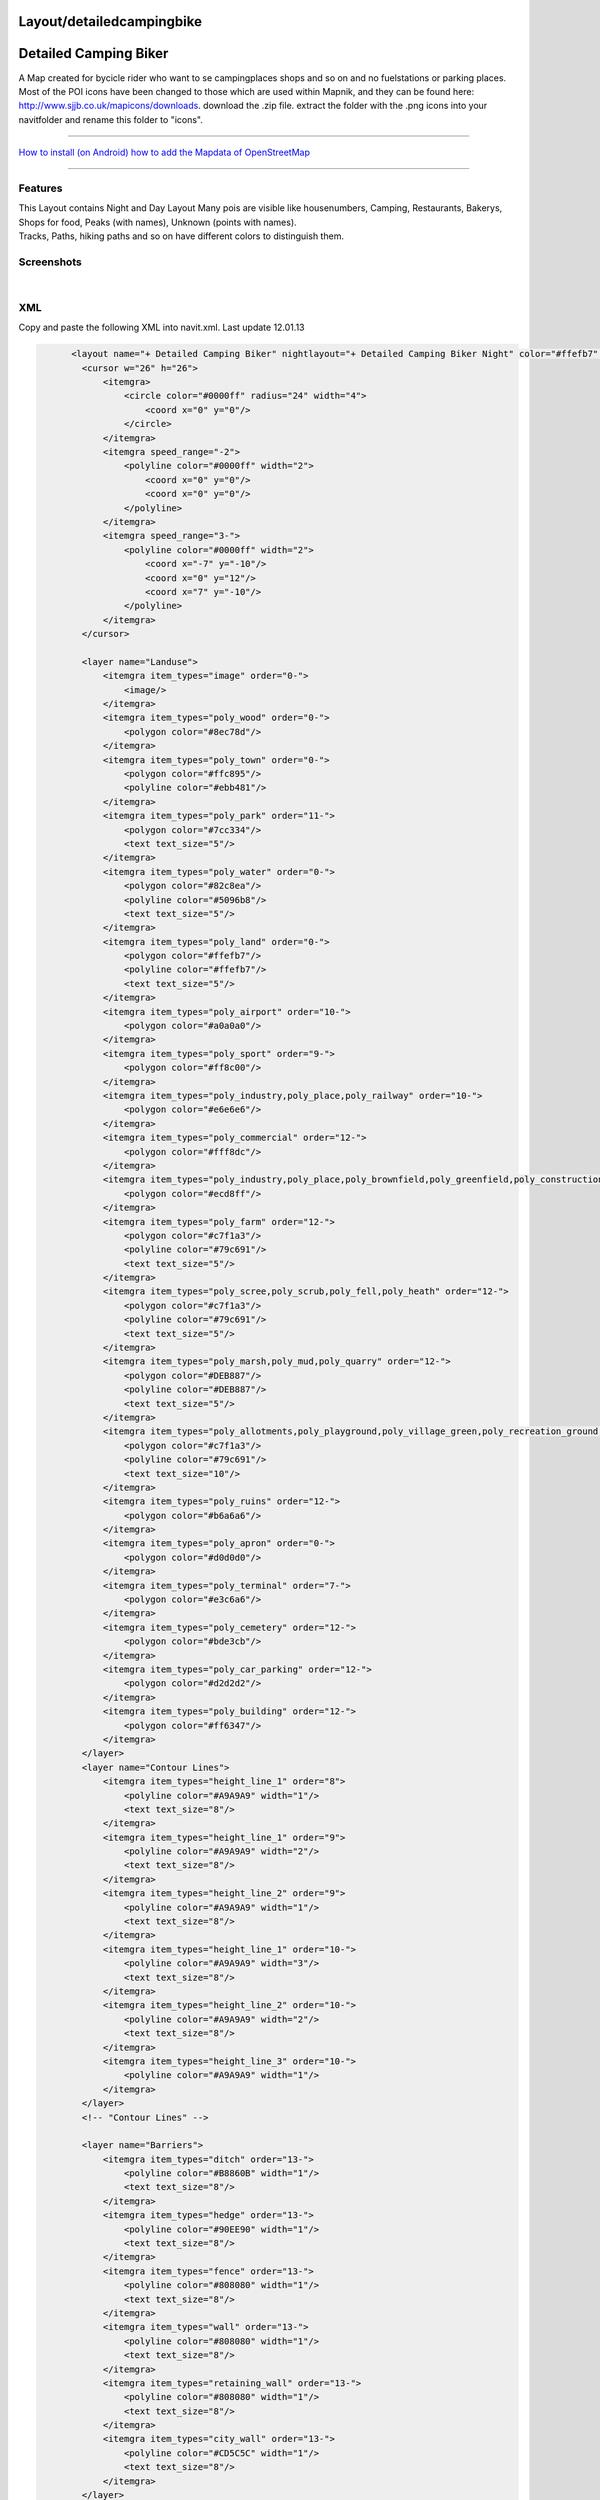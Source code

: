 Layout/detailedcampingbike
==========================

.. _detailed_camping_biker:

Detailed Camping Biker
======================

A Map created for bycicle rider who want to se campingplaces shops and
so on and no fuelstations or parking places. Most of the POI icons have
been changed to those which are used within Mapnik, and they can be
found here: http://www.sjjb.co.uk/mapicons/downloads. download the .zip
file. extract the folder with the .png icons into your navitfolder and
rename this folder to "icons".

--------------

`How to install (on Android) <Android>`__ `how to add the Mapdata of
OpenStreetMap <OpenStreetMap#Quick_Start>`__

--------------

Features
--------

| This Layout contains Night and Day Layout Many pois are visible like
  housenumbers, Camping, Restaurants, Bakerys, Shops for food, Peaks
  (with names), Unknown (points with names).
| Tracks, Paths, hiking paths and so on have different colors to
  distinguish them.

Screenshots
-----------

|250px|   |image1|   |image2|

XML
---

Copy and paste the following XML into navit.xml. Last update 12.01.13

.. code:: xml

       
             <layout name="+ Detailed Camping Biker" nightlayout="+ Detailed Camping Biker Night" color="#ffefb7" font="Liberation Sans" active="1">
               <cursor w="26" h="26">
                   <itemgra>
                       <circle color="#0000ff" radius="24" width="4">
                           <coord x="0" y="0"/>
                       </circle>
                   </itemgra>
                   <itemgra speed_range="-2">
                       <polyline color="#0000ff" width="2">
                           <coord x="0" y="0"/>
                           <coord x="0" y="0"/>
                       </polyline>
                   </itemgra>
                   <itemgra speed_range="3-">
                       <polyline color="#0000ff" width="2">
                           <coord x="-7" y="-10"/>
                           <coord x="0" y="12"/>
                           <coord x="7" y="-10"/>
                       </polyline>
                   </itemgra>
               </cursor>

               <layer name="Landuse">
                   <itemgra item_types="image" order="0-">
                       <image/>
                   </itemgra>
                   <itemgra item_types="poly_wood" order="0-">
                       <polygon color="#8ec78d"/>
                   </itemgra>
                   <itemgra item_types="poly_town" order="0-">
                       <polygon color="#ffc895"/>
                       <polyline color="#ebb481"/>
                   </itemgra>
                   <itemgra item_types="poly_park" order="11-">
                       <polygon color="#7cc334"/>
                       <text text_size="5"/>
                   </itemgra>
                   <itemgra item_types="poly_water" order="0-">
                       <polygon color="#82c8ea"/>
                       <polyline color="#5096b8"/>
                       <text text_size="5"/>
                   </itemgra>
                   <itemgra item_types="poly_land" order="0-">
                       <polygon color="#ffefb7"/>
                       <polyline color="#ffefb7"/>
                       <text text_size="5"/>
                   </itemgra>
                   <itemgra item_types="poly_airport" order="10-">
                       <polygon color="#a0a0a0"/>
                   </itemgra>
                   <itemgra item_types="poly_sport" order="9-">
                       <polygon color="#ff8c00"/>
                   </itemgra>
                   <itemgra item_types="poly_industry,poly_place,poly_railway" order="10-">
                       <polygon color="#e6e6e6"/>
                   </itemgra>
                   <itemgra item_types="poly_commercial" order="12-">
                       <polygon color="#fff8dc"/>
                   </itemgra>
                   <itemgra item_types="poly_industry,poly_place,poly_brownfield,poly_greenfield,poly_construction,poly_railway" order="12-">
                       <polygon color="#ecd8ff"/>
                   </itemgra>
                   <itemgra item_types="poly_farm" order="12-">
                       <polygon color="#c7f1a3"/>
                       <polyline color="#79c691"/>
                       <text text_size="5"/>
                   </itemgra>
                   <itemgra item_types="poly_scree,poly_scrub,poly_fell,poly_heath" order="12-">
                       <polygon color="#c7f1a3"/>
                       <polyline color="#79c691"/>
                       <text text_size="5"/>
                   </itemgra>
                   <itemgra item_types="poly_marsh,poly_mud,poly_quarry" order="12-">
                       <polygon color="#DEB887"/>
                       <polyline color="#DEB887"/>
                       <text text_size="5"/>
                   </itemgra>
                   <itemgra item_types="poly_allotments,poly_playground,poly_village_green,poly_recreation_ground,poly_common,poly_garden" order="12-">
                       <polygon color="#c7f1a3"/>
                       <polyline color="#79c691"/>
                       <text text_size="10"/>
                   </itemgra>
                   <itemgra item_types="poly_ruins" order="12-">
                       <polygon color="#b6a6a6"/>
                   </itemgra>
                   <itemgra item_types="poly_apron" order="0-">
                       <polygon color="#d0d0d0"/>
                   </itemgra>
                   <itemgra item_types="poly_terminal" order="7-">
                       <polygon color="#e3c6a6"/>
                   </itemgra>
                   <itemgra item_types="poly_cemetery" order="12-">
                       <polygon color="#bde3cb"/>
                   </itemgra>
                   <itemgra item_types="poly_car_parking" order="12-">
                       <polygon color="#d2d2d2"/>
                   </itemgra>
                   <itemgra item_types="poly_building" order="12-">
                       <polygon color="#ff6347"/>
                   </itemgra>
               </layer>
               <layer name="Contour Lines">
                   <itemgra item_types="height_line_1" order="8">
                       <polyline color="#A9A9A9" width="1"/>
                       <text text_size="8"/>
                   </itemgra>
                   <itemgra item_types="height_line_1" order="9">
                       <polyline color="#A9A9A9" width="2"/>
                       <text text_size="8"/>
                   </itemgra>
                   <itemgra item_types="height_line_2" order="9">
                       <polyline color="#A9A9A9" width="1"/>
                       <text text_size="8"/>
                   </itemgra>
                   <itemgra item_types="height_line_1" order="10-">
                       <polyline color="#A9A9A9" width="3"/>
                       <text text_size="8"/>
                   </itemgra>
                   <itemgra item_types="height_line_2" order="10-">
                       <polyline color="#A9A9A9" width="2"/>
                       <text text_size="8"/>
                   </itemgra>
                   <itemgra item_types="height_line_3" order="10-">
                       <polyline color="#A9A9A9" width="1"/>
                   </itemgra>
               </layer>
               <!-- "Contour Lines" -->

               <layer name="Barriers">
                   <itemgra item_types="ditch" order="13-">
                       <polyline color="#B8860B" width="1"/>
                       <text text_size="8"/>
                   </itemgra>
                   <itemgra item_types="hedge" order="13-">
                       <polyline color="#90EE90" width="1"/>
                       <text text_size="8"/>
                   </itemgra>
                   <itemgra item_types="fence" order="13-">
                       <polyline color="#808080" width="1"/>
                       <text text_size="8"/>
                   </itemgra>
                   <itemgra item_types="wall" order="13-">
                       <polyline color="#808080" width="1"/>
                       <text text_size="8"/>
                   </itemgra>
                   <itemgra item_types="retaining_wall" order="13-">
                       <polyline color="#808080" width="1"/>
                       <text text_size="8"/>
                   </itemgra>
                   <itemgra item_types="city_wall" order="13-">
                       <polyline color="#CD5C5C" width="1"/>
                       <text text_size="8"/>
                   </itemgra>
               </layer>
               <!-- "Barriers" -->

               <layer name="Waterways">
                   <itemgra item_types="water_line" order="7-">
                       <polyline color="#82c8ea" width="2"/>
                       <text text_size="5"/>
                   </itemgra>
                   <itemgra item_types="water_river" order="7-9">
                       <polyline color="#82c8ea" width="4"/>
                       <text text_size="5"/>
                   </itemgra>
                   <itemgra item_types="water_river" order="10-12">
                       <polyline color="#82c8ea" width="7"/>
                       <text text_size="5"/>
                   </itemgra>
                   <itemgra item_types="water_river" order="13-">
                       <polyline color="#82c8ea" width="10"/>
                       <text text_size="5"/>
                   </itemgra>
                   <itemgra item_types="water_canal" order="7-">
                       <polyline color="#82c8ea" width="3"/>
                       <text text_size="5"/>
                   </itemgra>
                   <itemgra item_types="water_stream" order="10-">
                       <polyline color="#82c8ea" width="2"/>
                       <text text_size="5"/>
                   </itemgra>
                   <itemgra item_types="water_drain" order="10-">
                       <polyline color="#82c8ea" width="1"/>
                       <text text_size="5"/>
                   </itemgra>
               </layer>
               <layer name="Borders">
                   <itemgra item_types="border_state" order="0-5">
                       <polyline color="#778899" dash="3,2,1,3" width="3"/>
                   </itemgra>
                   <itemgra item_types="border_country" order="0-5">
                       <polyline color="#778899" dash="3,2,1,3" width="2"/>
                   </itemgra>
                   <itemgra item_types="border_state" order="6-11">
                       <polyline color="#778899" dash="6,6,1,6" width="3"/>
                   </itemgra>
                   <itemgra item_types="border_country" order="6-11">
                       <polyline color="#778899" dash="6,6,1,6" width="2"/>
                   </itemgra>
                   <itemgra item_types="border_state" order="12-20">
                       <polyline color="#778899" dash="10,10,2,10" width="3"/>
                   </itemgra>
                   <itemgra item_types="border_country" order="12-20">
                       <polyline color="#778899" dash="10,10,2,10" width="2"/>
                   </itemgra>
               </layer>
               <layer name="Current Route">
                   <itemgra item_types="street_route" order="2">
                       <polyline color="#FF00FF" width="4"/>
                   </itemgra>
                   <itemgra item_types="street_route" order="3-5">
                       <polyline color="#FF00FF" width="8"/>
                   </itemgra>
                   <itemgra item_types="street_route" order="6">
                       <polyline color="#FF00FF" width="10"/>
                   </itemgra>
                   <itemgra item_types="street_route" order="7-8">
                       <polyline color="#FF00FF" width="16"/>
                   </itemgra>
                   <itemgra item_types="street_route" order="9-10">
                       <polyline color="#FF00FF" width="20"/>
                   </itemgra>
                   <itemgra item_types="street_route" order="11">
                       <polyline color="#FF00FF" width="28"/>
                   </itemgra>
                   <itemgra item_types="street_route" order="12">
                       <polyline color="#FF00FF" width="32"/>
                   </itemgra>
                   <itemgra item_types="street_route" order="13">
                       <polyline color="#FF00FF" width="52"/>
                   </itemgra>
                   <itemgra item_types="street_route" order="14">
                       <polyline color="#FF00FF" width="64"/>
                   </itemgra>
                   <itemgra item_types="street_route" order="15">
                       <polyline color="#FF00FF" width="68"/>
                   </itemgra>
                   <itemgra item_types="street_route" order="16">
                       <polyline color="#FF00FF" width="132"/>
                   </itemgra>
                   <itemgra item_types="street_route" order="17">
                       <polyline color="#FF00FF" width="268"/>
                   </itemgra>
                   <itemgra item_types="street_route" order="18">
                       <polyline color="#FF00FF" width="530"/>
                   </itemgra>
               </layer>
               
               <layer name="Ways and Paths">
                   <itemgra item_types="powerline" order="13-">
                       <polyline color="#5e5e5e" width="1"/>
                       <polyline color="#b0FF6e" dash="1,80" width="1"/>
                   </itemgra>
                   <itemgra item_types="street_nopass" order="10-12">
                       <polyline color="#000000" width="1"/>
                   </itemgra>
                   <itemgra item_types="street_nopass" order="13-14">
                       <polyline color="#000000" width="1"/>
                   </itemgra>
                   <itemgra item_types="street_nopass" order="15-">
                       <polyline color="#000000" width="3"/>
                   </itemgra>
                   <itemgra item_types="track_paved" order="8-12">
                       <polyline color="#7c7c7c" width="4"/>
                       <polyline color="#fefefe" width="1"/>
                   </itemgra>
                   <itemgra item_types="track_paved" order="13-14">
                       <polyline color="#7c7c7c" width="4"/>
                       <polyline color="#fefefe" width="2"/>
                   </itemgra>
                   <itemgra item_types="track_paved" order="15-">
                       <polyline color="#7c7c7c" width="6"/>
                       <polyline color="#fefefe" width="4"/>
                   </itemgra>
                   <itemgra item_types="track_gravelled" order="9-12">
                       <polyline color="#000000" width="3"/>
                       <polyline color="#af5400" width="2"/>
                   </itemgra>
                   <itemgra item_types="track_gravelled" order="13-14">
                       <polyline color="#000000" width="5"/>
                       <polyline color="#af5400" width="2"/>
                   </itemgra>
                   <itemgra item_types="track_gravelled" order="15-">
                       <polyline color="#000000" width="7"/>
                       <polyline color="#af5400" width="4"/>
                   </itemgra>
                   <itemgra item_types="track_unpaved" order="10-12">
                       <polyline color="#000000" width="3"/>
                       <polyline color="#bc2625" width="2"/>
                   </itemgra>
                   <itemgra item_types="track_unpaved" order="13-14">
                       <polyline color="#000000" width="4"/>
                       <polyline color="#bc2625" width="2"/>
                   </itemgra>
                   <itemgra item_types="track_unpaved" order="15-">
                       <polyline color="#000000" width="5"/>
                       <polyline color="#bc2625" width="3"/>
                   </itemgra>
                   <itemgra item_types="track_ground" order="11-12">
                       <polyline color="#7a7a7a" width="3" dash="6,6" />
                   </itemgra>
                   <itemgra item_types="track_ground" order="13-14">
                       <polyline color="#7a7a7a" width="3" dash="6,6" />
                   </itemgra>
                   <itemgra item_types="track_ground" order="15-">
                       <polyline color="#7a7a7a" width="5" dash="6,6" />
                   </itemgra>
                   <itemgra item_types="track_grass" order="12">
                   <polyline color="#562000" width="2"/>
                       <polyline color="#53ff68" width="1" dash="6,6"/>
                   </itemgra>
                   <itemgra item_types="track_grass" order="13-14">
                   <polyline color="#562000" width="3"/>
                       <polyline color="#53ff68" width="1" dash="6,6"/>
                   </itemgra>
                   <itemgra item_types="track_grass" order="15-">
                           <polyline color="#562000" width="5"/>
                       <polyline color="#53ff68" width="1" dash="6,6"/>
                   </itemgra>
                   <itemgra item_types="bridleway" order="10-12">
                       <polyline color="#562000" width="3"/>
                       <polyline color="#f4a460" width="1"/>
                   </itemgra>
                   <itemgra item_types="bridleway" order="13-14">
                       <polyline color="#562000" width="3"/>
                       <polyline color="#f4a460" width="1"/>
                   </itemgra>
                   <itemgra item_types="bridleway" order="15-">
                       <polyline color="#562000" width="5"/>
                       <polyline color="#f4a460" width="3"/>
                   </itemgra>
                   <itemgra item_types="cycleway" order="10-12">
                       <polyline color="#7c7c7c" width="4"/>
                       <polyline color="#3cb371" width="3"/>
                   </itemgra>
                   <itemgra item_types="cycleway" order="13-14">
                       <polyline color="#7c7c7c" width="4"/>
                       <polyline color="#3cb371" width="3"/>
                   </itemgra>
                   <itemgra item_types="cycleway" order="15-">
                       <polyline color="#7c7c7c" width="6"/>
                       <polyline color="#3cb371" width="5"/>
                   </itemgra>
                   <itemgra item_types="footway" order="12-12">
                       <polyline color="#7c7c7c" width="3"/>
                       <polyline color="#CD853F" width="1"/>
                   </itemgra>
                   <itemgra item_types="footway" order="13-14">
                       <polyline color="#7c7c7c" width="4"/>
                       <polyline color="#CD853F" width="2"/>
                   </itemgra>
                   <itemgra item_types="footway" order="15-">
                       <polyline color="#7c7c7c" width="6"/>
                       <polyline color="#CD853F" width="4"/>
                   </itemgra>
                   <itemgra item_types="steps" order="12-12">
                       <polyline color="#7c7c7c" width="3"/>
                       <polyline color="#F4A460" width="1" dash="6,4"/>
                   </itemgra>
                   <itemgra item_types="steps" order="13-14">
                       <polyline color="#7c7c7c" width="4"/>
                       <polyline color="#F4A460" width="2" dash="6,4"/>
                   </itemgra>
                   <itemgra item_types="steps" order="15-">
                       <polyline color="#7c7c7c" width="6"/>
                       <polyline color="#F4A460" width="4" dash="6,4"/>
                   </itemgra>
                   <itemgra item_types="path" order="11-12">
                     <polyline color="#562000" width="4" />
                       <polyline color="#8b4513" width="3" dash="2,4"/>
                   </itemgra>
                   <itemgra item_types="path" order="13-14">
                   <polyline color="#562000" width="5"/>
                       <polyline color="#8b4513" width="4" dash="2,4"/>
                   </itemgra>
                   <itemgra item_types="path" order="15-">
                   <polyline color="#562000" width="7"/>
                       <polyline color="#8b4513" width="6" dash="2,4"/>
                   </itemgra>
                   <itemgra item_types="hiking" order="11-12">
                     <polyline color="#562000" width="3" />
                       <polyline color="#8b1919" width="2" dash="4,4"/>
                   </itemgra>
                   <itemgra item_types="hiking" order="13-14">
                   <polyline color="#562000" width="4"/>
                       <polyline color="#8b1919" width="3" dash="4,4"/>
                   </itemgra>
                   <itemgra item_types="hiking" order="15-">
                   <polyline color="#562000" width="6"/>
                       <polyline color="#8b1919" width="5" dash="4,4"/>
                   </itemgra>
                   <itemgra item_types="hiking_mountain" order="11-12">
                     <polyline color="#562000" width="3" />
                       <polyline color="#ff800a" width="2" dash="6,4"/>
                   </itemgra>
                   <itemgra item_types="hiking_mountain" order="13-14">
                   <polyline color="#562000" width="4"/>
                       <polyline color="#ff800a" width="3" dash="6,4"/>
                   </itemgra>
                   <itemgra item_types="hiking_mountain" order="15-">
                   <polyline color="#562000" width="6"/>
                       <polyline color="#ff800a" width="4" dash="6,4"/>
                   </itemgra>
                   <itemgra item_types="hiking_mountain_demanding" order="11-14">
                   <polyline color="#562000" width="4"/>
                       <polyline color="#8b4513" width="3" dash="8,4"/>
                   </itemgra>
                   <itemgra item_types="hiking_mountain_demanding" order="15-">
                   <polyline color="#562000" width="6"/>
                       <polyline color="#8b4513" width="5" dash="8,4"/>
                   </itemgra>
                   <itemgra item_types="hiking_alpine" order="11-12">
                     <polyline color="#562000" width="2" />
                       <polyline color="#8b4513" width="1" dash="10,4"/>
                   </itemgra>
                   <itemgra item_types="hiking_alpine" order="13-14">
                     <polyline color="#562000" width="3"/>
                       <polyline color="#8b4513" width="2" dash="10,4"/>
                   </itemgra>
                   <itemgra item_types="hiking_alpine" order="15-">
                     <polyline color="#562000" width="5"/>
                       <polyline color="#8b4513" width="4" dash="10,4"/>
                   </itemgra>
                   <itemgra item_types="hiking_alpine_demanding" order="11-12">
                     <polyline color="#562000" width="2" />
                       <polyline color="#8b4513" width="1" dash="12,4"/>
                   </itemgra>
                   <itemgra item_types="hiking_alpine_demanding" order="13-14">
                   <polyline color="#562000" width="3"/>
                       <polyline color="#8b4513" width="2" dash="12,4"/>
                   </itemgra>
                   <itemgra item_types="hiking_alpine_demanding" order="15-">
                   <polyline color="#562000" width="5"/>
                       <polyline color="#8b4513" width="4" dash="12,4"/>
                   </itemgra>
                   <itemgra item_types="hiking_alpine_difficult" order="11-12">
                     <polyline color="#562000" width="2" />
                       <polyline color="#8b4513" width="1" dash="14,4"/>
                   </itemgra>
                   <itemgra item_types="hiking_alpine_difficult" order="13-14">
                   <polyline color="#562000" width="3"/>
                       <polyline color="#8b4513" width="2" dash="14,4"/>
                   </itemgra>
                   <itemgra item_types="hiking_alpine_difficult" order="15-">
                   <polyline color="#562000" width="5"/>
                       <polyline color="#8b4513" width="4" dash="14,4"/>
                   </itemgra> 
               </layer>
               
               
               
               <layer name="Streets">
                   <itemgra item_types="poly_pedestrian,poly_plaza" order="0-">
                       <polygon color="#d2d2d2"/>
                   </itemgra>
                   <itemgra item_types="street_pedestrian,living_street" order="10">
                       <polyline color="#d2d2d2" width="3"/>
                       <polyline color="#dddddd" width="1"/>
                   </itemgra>
                   <itemgra item_types="street_pedestrian,living_street" order="11">
                       <polyline color="#d2d2d2" width="5"/>
                       <polyline color="#dddddd" width="3"/>
                   </itemgra>
                   <itemgra item_types="street_pedestrian,living_street" order="12">
                       <polyline color="#d2d2d2" width="8"/>
                       <polyline color="#dddddd" width="6"/>
                   </itemgra>
                   <itemgra item_types="street_pedestrian,living_street" order="13">
                       <polyline color="#d2d2d2" width="9"/>
                       <polyline color="#dddddd" width="7"/>
                   </itemgra>
                   <itemgra item_types="street_pedestrian,living_street" order="14">
                       <polyline color="#d2d2d2" width="13"/>
                       <polyline color="#dddddd" width="9"/>
                   </itemgra>
                   <itemgra item_types="street_pedestrian,living_street" order="15">
                       <polyline color="#d2d2d2" width="18"/>
                       <polyline color="#dddddd" width="14"/>
                   </itemgra>
                   <itemgra item_types="street_pedestrian,living_street" order="16">
                       <polyline color="#d2d2d2" width="21"/>
                       <polyline color="#dddddd" width="17"/>
                   </itemgra>
                   <itemgra item_types="street_pedestrian,living_street" order="17">
                       <polyline color="#d2d2d2" width="25"/>
                       <polyline color="#dddddd" width="21"/>
                   </itemgra>
                   <itemgra item_types="street_pedestrian,living_street" order="18">
                       <polyline color="#d2d2d2" width="40"/>
                       <polyline color="#dddddd" width="34"/>
                   </itemgra>
                   <itemgra item_types="street_service" order="9">
                       <polyline color="#d2d2d2" width="2"/>
                       <polyline color="#fefefe" width="1"/>
                   </itemgra>
                   <itemgra item_types="street_service" order="10">
                       <polyline color="#d2d2d2" width="3"/>
                       <polyline color="#fefefe" width="2"/>
                   </itemgra>
                   <itemgra item_types="street_service" order="11">
                       <polyline color="#d2d2d2" width="4"/>
                       <polyline color="#fefefe" width="2"/>
                   </itemgra>
                   <itemgra item_types="street_service" order="12">
                       <polyline color="#d2d2d2" width="5"/>
                       <polyline color="#fefefe" width="3"/>
                   </itemgra>
                   <itemgra item_types="street_service" order="13">
                       <polyline color="#d2d2d2" width="6"/>
                       <polyline color="#fefefe" width="4"/>
                   </itemgra>
                   <itemgra item_types="street_service" order="14">
                       <polyline color="#d2d2d2" width="7"/>
                       <polyline color="#fefefe" width="5"/>
                   </itemgra>
                   <itemgra item_types="street_service" order="15">
                       <polyline color="#d2d2d2" width="8"/>
                       <polyline color="#fefefe" width="6"/>
                   </itemgra>
                   <itemgra item_types="street_service" order="16">
                       <polyline color="#d2d2d2" width="9"/>
                       <polyline color="#fefefe" width="7"/>
                   </itemgra>
                   <itemgra item_types="street_service" order="17">
                       <polyline color="#d2d2d2" width="10"/>
                       <polyline color="#fefefe" width="8"/>
                   </itemgra>
                   <itemgra item_types="street_service" order="18">
                       <polyline color="#d2d2d2" width="11"/>
                       <polyline color="#fefefe" width="9"/>
                   </itemgra>
                   <itemgra item_types="street_parking_lane" order="12">
                       <polyline color="#d2d2d2" width="4"/>
                       <polyline color="#fefefe" width="2"/>
                   </itemgra>
                   <itemgra item_types="street_parking_lane" order="13">
                       <polyline color="#d2d2d2" width="4"/>
                       <polyline color="#fefefe" width="2"/>
                   </itemgra>
                   <itemgra item_types="street_parking_lane" order="14">
                       <polyline color="#d2d2d2" width="5"/>
                       <polyline color="#fefefe" width="3"/>
                   </itemgra>
                   <itemgra item_types="street_parking_lane" order="15">
                       <polyline color="#d2d2d2" width="6"/>
                       <polyline color="#fefefe" width="4"/>
                   </itemgra>
                   <itemgra item_types="street_parking_lane" order="16">
                       <polyline color="#d2d2d2" width="7"/>
                       <polyline color="#fefefe" width="5"/>
                   </itemgra>
                   <itemgra item_types="street_parking_lane" order="17">
                       <polyline color="#d2d2d2" width="8"/>
                       <polyline color="#fefefe" width="6"/>
                   </itemgra>
                   <itemgra item_types="street_parking_lane" order="18">
                       <polyline color="#d2d2d2" width="9"/>
                       <polyline color="#fefefe" width="7"/>
                   </itemgra>
                   <itemgra item_types="street_0,street_1_city,street_1_land" order="8-10">
                       <polyline color="#d2d2d2" width="4"/>
                       <polyline color="#ffffff" width="2"/>
                   </itemgra>
                   <itemgra item_types="street_0,street_1_city,street_1_land" order="11">
                       <polyline color="#d2d2d2" width="6"/>
                       <polyline color="#ffffff" width="4"/>
                   </itemgra>
                   <itemgra item_types="street_0,street_1_city,street_1_land" order="12">
                       <polyline color="#d2d2d2" width="10"/>
                       <polyline color="#ffffff" width="8"/>
                   </itemgra>
                   <itemgra item_types="street_0,street_1_city,street_1_land" order="13">
                       <polyline color="#d2d2d2" width="12"/>
                       <polyline color="#ffffff" width="9"/>
                   </itemgra>
                   <itemgra item_types="street_0,street_1_city,street_1_land" order="14">
                       <polyline color="#d2d2d2" width="15"/>
                       <polyline color="#ffffff" width="13"/>
                   </itemgra>
                   <itemgra item_types="street_0,street_1_city,street_1_land" order="15">
                       <polyline color="#d2d2d2" width="17"/>
                       <polyline color="#ffffff" width="14"/>
                   </itemgra>
                   <itemgra item_types="street_0,street_1_city,street_1_land" order="16">
                       <polyline color="#d2d2d2" width="33"/>
                       <polyline color="#ffffff" width="26"/>
                   </itemgra>
                   <itemgra item_types="street_0,street_1_city,street_1_land" order="17">
                       <polyline color="#d2d2d2" width="69"/>
                       <polyline color="#ffffff" width="61"/>
                   </itemgra>
                   <itemgra item_types="street_0,street_1_city,street_1_land" order="18">
                       <polyline color="#d2d2d2" width="132"/>
                       <polyline color="#ffffff" width="126"/>
                   </itemgra>
                   <itemgra item_types="street_2_city,street_2_land,ramp" order="7-8">
                       <polyline color="#c0c0c0" width="2"/>
                   </itemgra>
                   <itemgra item_types="street_2_city,street_2_land,ramp" order="9">
                       <polyline color="#c0c0c0" width="3"/>
                       <polyline color="#ffff00" width="1"/>
                   </itemgra>
                   <itemgra item_types="street_2_city,street_2_land,ramp" order="10">
                       <polyline color="#c0c0c0" width="4"/>
                       <polyline color="#ffff00" width="2"/>
                   </itemgra>
                   <itemgra item_types="street_2_city,street_2_land,ramp" order="11">
                       <polyline color="#c0c0c0" width="5"/>
                       <polyline color="#ffff00" width="3"/>
                   </itemgra>
                   <itemgra item_types="street_2_city,street_2_land,ramp" order="12">
                       <polyline color="#c0c0c0" width="7"/>
                       <polyline color="#ffff00" width="5"/>
                   </itemgra>
                   <itemgra item_types="street_2_city,street_2_land,ramp" order="13">
                       <polyline color="#c0c0c0" width="11"/>
                       <polyline color="#ffff00" width="8"/>
                   </itemgra>
                   <itemgra item_types="street_2_city,street_2_land,ramp" order="14">
                       <polyline color="#c0c0c0" width="14"/>
                       <polyline color="#ffff00" width="11"/>
                   </itemgra>
                   <itemgra item_types="street_2_city,street_2_land,ramp" order="15">
                       <polyline color="#c0c0c0" width="19"/>
                       <polyline color="#ffff00" width="15"/>
                   </itemgra>
                   <itemgra item_types="street_2_city,street_2_land,ramp" order="16">
                       <polyline color="#c0c0c0" width="30"/>
                       <polyline color="#ffff00" width="26"/>
                   </itemgra>
                   <itemgra item_types="street_2_city,street_2_land,ramp" order="17">
                       <polyline color="#c0c0c0" width="63"/>
                       <polyline color="#ffff00" width="57"/>
                   </itemgra>
                   <itemgra item_types="street_2_city,street_2_land,ramp" order="18">
                       <polyline color="#c0c0c0" width="100"/>
                       <polyline color="#ffff00" width="90"/>
                   </itemgra>
                   <itemgra item_types="street_3_city,street_3_land,roundabout" order="7-8">
                       <polyline color="#a0a0a0" width="3"/>
                       <polyline color="#ffff00" width="1"/>
                   </itemgra>
                   <itemgra item_types="street_3_city,street_3_land,roundabout" order="9">
                       <polyline color="#a0a0a0" width="5"/>
                       <polyline color="#ffff00" width="3"/>
                   </itemgra>
                   <itemgra item_types="street_3_city,street_3_land,roundabout" order="10">
                       <polyline color="#a0a0a0" width="8"/>
                       <polyline color="#ffff00" width="6"/>
                   </itemgra>
                   <itemgra item_types="street_3_city,street_3_land,roundabout" order="11">
                       <polyline color="#a0a0a0" width="9"/>
                       <polyline color="#ffff00" width="7"/>
                   </itemgra>
                   <itemgra item_types="street_3_city,street_3_land,roundabout" order="12">
                       <polyline color="#a0a0a0" width="13"/>
                       <polyline color="#ffff00" width="9"/>
                   </itemgra>
                   <itemgra item_types="street_3_city,street_3_land,roundabout" order="13">
                       <polyline color="#a0a0a0" width="18"/>
                       <polyline color="#ffff00" width="14"/>
                   </itemgra>
                   <itemgra item_types="street_3_city,street_3_land,roundabout" order="14">
                       <polyline color="#a0a0a0" width="21"/>
                       <polyline color="#ffff00" width="17"/>
                   </itemgra>
                   <itemgra item_types="street_3_city,street_3_land,roundabout" order="15">
                       <polyline color="#a0a0a0" width="25"/>
                       <polyline color="#ffff00" width="21"/>
                   </itemgra>
                   <itemgra item_types="street_3_city,street_3_land,roundabout" order="16">
                       <polyline color="#a0a0a0" width="40"/>
                       <polyline color="#ffff00" width="34"/>
                   </itemgra>
                   <itemgra item_types="street_3_city,street_3_land,roundabout" order="17">
                       <polyline color="#a0a0a0" width="79"/>
                       <polyline color="#ffff00" width="73"/>
                   </itemgra>
                   <itemgra item_types="street_3_city,street_3_land,roundabout" order="18">
                       <polyline color="#a0a0a0" width="156"/>
                       <polyline color="#ffff00" width="150"/>
                   </itemgra>
                   <itemgra item_types="street_4_city,street_4_land,street_n_lanes" order="2-6">
                       <polyline color="#404040" width="1"/>
                   </itemgra>
                   <itemgra item_types="street_4_city,street_4_land,street_n_lanes" order="7-8">
                       <polyline color="#404040" width="3"/>
                       <polyline color="#ff0000" width="1"/>
                   </itemgra>
                   <itemgra item_types="street_4_city,street_4_land,street_n_lanes" order="9">
                       <polyline color="#000000" width="5"/>
                       <polyline color="#ff0000" width="3"/>
                   </itemgra>
                   <itemgra item_types="street_4_city,street_4_land,street_n_lanes" order="10">
                       <polyline color="#000000" width="6"/>
                       <polyline color="#ff0000" width="4"/>
                   </itemgra>
                   <itemgra item_types="street_4_city,street_4_land,street_n_lanes" order="11">
                       <polyline color="#000000" width="9"/>
                       <polyline color="#ff0000" width="7"/>
                   </itemgra>
                   <itemgra item_types="street_4_city,street_4_land,street_n_lanes" order="12">
                       <polyline color="#000000" width="13"/>
                       <polyline color="#ff0000" width="9"/>
                   </itemgra>
                   <itemgra item_types="street_4_city,street_4_land,street_n_lanes" order="13">
                       <polyline color="#000000" width="18"/>
                       <polyline color="#ff0000" width="14"/>
                   </itemgra>
                   <itemgra item_types="street_4_city,street_4_land,street_n_lanes" order="14">
                       <polyline color="#000000" width="21"/>
                       <polyline color="#ff0000" width="17"/>
                   </itemgra>
                   <itemgra item_types="street_4_city,street_4_land,street_n_lanes" order="15">
                       <polyline color="#000000" width="24"/>
                       <polyline color="#ff0000" width="20"/>
                   </itemgra>
                   <itemgra item_types="street_4_city,street_4_land,street_n_lanes" order="16">
                       <polyline color="#000000" width="39"/>
                       <polyline color="#ff0000" width="33"/>
                   </itemgra>
                   <itemgra item_types="street_4_city,street_4_land,street_n_lanes" order="17">
                       <polyline color="#000000" width="78"/>
                       <polyline color="#ff0000" width="72"/>
                   </itemgra>
                   <itemgra item_types="street_4_city,street_4_land,street_n_lanes" order="18">
                       <polyline color="#000000" width="156"/>
                       <polyline color="#ff0000" width="150"/>
                   </itemgra>
                   <itemgra item_types="highway_city,highway_land" order="2">
                       <polyline color="#ff0000" width="1"/>
                   </itemgra>
                   <itemgra item_types="highway_city,highway_land" order="3-5">
                       <polyline color="#ff0000" width="3"/>
                       <polyline color="#ffff00" width="1"/>
                   </itemgra>
                   <itemgra item_types="highway_city,highway_land" order="6">
                       <polyline color="#ff0000" width="4"/>
                       <polyline color="#ffff00" width="2"/>
                   </itemgra>
                   <itemgra item_types="highway_city,highway_land" order="7-8">
                       <polyline color="#ff0000" width="7"/>
                       <polyline color="#ffff00" width="5"/>
                       <polyline color="#ff0000" width="1"/>
                   </itemgra>
                   <itemgra item_types="highway_city,highway_land" order="9-10">
                       <polyline color="#ff0000" width="9"/>
                       <polyline color="#ffff00" width="5"/>
                       <polyline color="#ff0000" width="1"/>
                   </itemgra>
                   <itemgra item_types="highway_city,highway_land" order="11">
                       <polyline color="#ff0000" width="13"/>
                       <polyline color="#ffff00" width="9"/>
                       <polyline color="#ff0000" width="1"/>
                   </itemgra>
                   <itemgra item_types="highway_city,highway_land" order="12">
                       <polyline color="#ff0000" width="15"/>
                       <polyline color="#ffff00" width="10"/>
                       <polyline color="#ff0000" width="1"/>
                   </itemgra>
                   <itemgra item_types="highway_city,highway_land" order="13">
                       <polyline color="#ff0000" width="25"/>
                       <polyline color="#ffff00" width="17"/>
                       <polyline color="#ff0000" width="1"/>
                   </itemgra>
                   <itemgra item_types="highway_city,highway_land" order="14">
                       <polyline color="#ff0000" width="31"/>
                       <polyline color="#ffff00" width="24"/>
                       <polyline color="#ff0000" width="1"/>
                   </itemgra>
                   <itemgra item_types="highway_city,highway_land" order="15">
                       <polyline color="#ff0000" width="33"/>
                       <polyline color="#ffff00" width="27"/>
                       <polyline color="#ff0000" width="1"/>
                   </itemgra>
                   <itemgra item_types="highway_city,highway_land" order="16">
                       <polyline color="#ff0000" width="65"/>
                       <polyline color="#ffff00" width="59"/>
                       <polyline color="#ff0000" width="1"/>
                   </itemgra>
                   <itemgra item_types="highway_city,highway_land" order="17">
                       <polyline color="#ff0000" width="133"/>
                       <polyline color="#ffff00" width="127"/>
                       <polyline color="#ff0000" width="1"/>
                   </itemgra>
                   <itemgra item_types="highway_city,highway_land" order="18">
                       <polyline color="#ff0000" width="264"/>
                       <polyline color="#ffff00" width="258"/>
                       <polyline color="#ff0000" width="1"/>
                   </itemgra>
               </layer>
               <layer name="Aerialways">
                   <itemgra item_types="aeroway_taxiway" order="10">
                       <polyline color="#989994" width="4"/>
                       <polyline color="#d3dbbc" width="2"/>
                   </itemgra>
                   <itemgra item_types="aeroway_taxiway" order="11">
                       <polyline color="#989994" width="6"/>
                       <polyline color="#d3dbbc" width="4"/>
                   </itemgra>
                   <itemgra item_types="aeroway_taxiway" order="12">
                       <polyline color="#989994" width="10"/>
                       <polyline color="#d3dbbc" width="8"/>
                   </itemgra>
                   <itemgra item_types="aeroway_taxiway" order="13">
                       <polyline color="#989994" width="12"/>
                       <polyline color="#d3dbbc" width="9"/>
                   </itemgra>
                   <itemgra item_types="aeroway_taxiway" order="14">
                       <polyline color="#989994" width="15"/>
                       <polyline color="#d3dbbc" width="13"/>
                   </itemgra>
                   <itemgra item_types="aeroway_taxiway" order="15">
                       <polyline color="#989994" width="17"/>
                       <polyline color="#d3dbbc" width="14"/>
                   </itemgra>
                   <itemgra item_types="aeroway_taxiway" order="16">
                       <polyline color="#989994" width="33"/>
                       <polyline color="#d3dbbc" width="26"/>
                   </itemgra>
                   <itemgra item_types="aeroway_taxiway" order="17">
                       <polyline color="#989994" width="69"/>
                       <polyline color="#d3dbbc" width="61"/>
                   </itemgra>
                   <itemgra item_types="aeroway_taxiway" order="18">
                       <polyline color="#989994" width="132"/>
                       <polyline color="#d3dbbc" width="126"/>
                   </itemgra>
                   <itemgra item_types="aeroway_runway" order="2-6">
                       <polyline color="#404040" width="1"/>
                   </itemgra>
                   <itemgra item_types="aeroway_runway" order="7-8">
                       <polyline color="#404040" width="3"/>
                       <polyline color="#d3dbbc" width="1"/>
                   </itemgra>
                   <itemgra item_types="aeroway_runway" order="9">
                       <polyline color="#6b6f5f" width="5"/>
                       <polyline color="#d3dbbc" width="3"/>
                   </itemgra>
                   <itemgra item_types="aeroway_runway" order="10">
                       <polyline color="#6b6f5f" width="6"/>
                       <polyline color="#d3dbbc" width="4"/>
                   </itemgra>
                   <itemgra item_types="aeroway_runway" order="11">
                       <polyline color="#6b6f5f" width="9"/>
                       <polyline color="#d3dbbc" width="7"/>
                   </itemgra>
                   <itemgra item_types="aeroway_runway" order="12">
                       <polyline color="#6b6f5f" width="13"/>
                       <polyline color="#d3dbbc" width="9"/>
                   </itemgra>
                   <itemgra item_types="aeroway_runway" order="13">
                       <polyline color="#6b6f5f" width="18"/>
                       <polyline color="#d3dbbc" width="14"/>
                   </itemgra>
                   <itemgra item_types="aeroway_runway" order="14">
                       <polyline color="#6b6f5f" width="21"/>
                       <polyline color="#d3dbbc" width="17"/>
                   </itemgra>
                   <itemgra item_types="aeroway_runway" order="15">
                       <polyline color="#6b6f5f" width="24"/>
                       <polyline color="#d3dbbc" width="20"/>
                   </itemgra>
                   <itemgra item_types="aeroway_runway" order="16">
                       <polyline color="#6b6f5f" width="39"/>
                       <polyline color="#d3dbbc" width="33"/>
                   </itemgra>
                   <itemgra item_types="aeroway_runway" order="17">
                       <polyline color="#6b6f5f" width="78"/>
                       <polyline color="#d3dbbc" width="72"/>
                   </itemgra>
                   <itemgra item_types="aeroway_runway" order="18">
                       <polyline color="#6b6f5f" width="156"/>
                       <polyline color="#d3dbbc" width="150"/>
                   </itemgra>
               </layer>
               <layer name="Railways">
                   <itemgra item_types="rail" order="6-9">
                       <polyline color="#696969" width="5"/>
                       <polyline color="#FFFFFF" dash="2,5" width="2"/>
                   </itemgra>
                   <itemgra item_types="rail_narrow_gauge" order="6-9">
                       <polyline color="#696969" width="5"/>
                       <polyline color="#FFFFFF" dash="2,5" width="2"/>
                   </itemgra>
                   <itemgra item_types="rail" order="10-13">
                       <polyline color="#696969" width="7"/>
                       <polyline color="#FFFFFF" dash="3,8" width="3"/>
                   </itemgra>
                   <itemgra item_types="rail_narrow_gauge" order="10-13">
                       <polyline color="#696969" width="7"/>
                       <polyline color="#FFFFFF" dash="3,8" width="3"/>
                   </itemgra>
                   <itemgra item_types="rail" order="14-18">
                       <polyline color="#696969" width="9"/>
                       <polyline color="#FFFFFF" dash="4,12" width="5"/>
                   </itemgra>
                   <itemgra item_types="rail_narrow_gauge" order="14-18">
                       <polyline color="#696969" width="9"/>
                       <polyline color="#FFFFFF" dash="4,12" width="5"/>
                   </itemgra>
                   <itemgra item_types="rail_light" order="10-13">
                       <polyline color="#696969" width="5"/>
                       <polyline color="#FFFFFF" dash="2,5" width="2"/>
                   </itemgra>
                   <itemgra item_types="rail_light" order="14-18">
                       <polyline color="#696969" width="7"/>
                       <polyline color="#FFFFFF" dash="4,8" width="4"/>
                   </itemgra>
                   <itemgra item_types="rail_subway" order="8-">
                       <polyline color="#696969" width="4"/>
                       <polyline color="#FFFFFF" dash="5,5" width="2"/>
                   </itemgra>
                   <itemgra item_types="rail_mono" order="10-">
                       <polyline color="#696969" width="3"/>
                   </itemgra>
                   <itemgra item_types="rail_tram,bus_guideway" order="10-">
                       <polyline color="#696969" width="4"/>
                   </itemgra>
                   <itemgra item_types="rail_preserved" order="10-">
                       <polyline color="#696969" width="1" dash="8"/>
                   </itemgra>
                   <itemgra item_types="rail_disused" order="12-">
                       <polyline color="#d3d3d3" width="1" dash="10"/>
                   </itemgra>
                   <itemgra item_types="rail_abandoned" order="12-">
                       <polyline color="#f5f5f5" width="1" dash="10"/>
                   </itemgra>
                   <itemgra item_types="lift_cable_car" order="10-">
                       <polyline color="#778899" width="1"/>
                       <polyline color="#778899" dash="1,40" width="5"/>
                   </itemgra>
                   <itemgra item_types="lift_chair" order="10-">
                       <polyline color="#778899" width="1"/>
                       <polyline color="#778899" dash="1,40" width="5"/>
                   </itemgra>
                   <itemgra item_types="lift_drag" order="10-">
                       <polyline color="#778899" width="1"/>
                       <polyline color="#778899" dash="1,40" width="5"/>
                   </itemgra>
                   <itemgra item_types="ferry" order="5-">
                       <polyline color="#000000" width="3" dash="5"/>
                   </itemgra>
                   <itemgra item_types="track" order="3-">
                       <polyline color="#3f3f3f" width="1"/>
                   </itemgra>
                   <itemgra item_types="rail,rail_subway,rail_tram,bus_guideway,ferry" order="10-">
                       <text text_size="10"/>
                       </itemgra>
               </layer>

               <layer name="Internal">
                   <itemgra item_types="track" order="7-">
                       <polyline color="#3f3f3f" width="1"/>
                   </itemgra>
                   <itemgra item_types="track_tracked" order="7-">
                       <polyline color="#3f3fff" width="3"/>
                   </itemgra>
                   <itemgra item_types="rg_segment" order="12-">
                       <polyline color="#FF089C" width="1"/>
                       <arrows color="#FF089C" width="1"/>
                   </itemgra>
                   <itemgra item_types="rg_point" order="12-">
                       <circle color="#FF089C" radius="10" text_size="7"/>
                   </itemgra>
                   <itemgra item_types="nav_left_1" order="0-">
                       <icon src="nav_left_1_bk.svg" w="32" h="32"/>
                   </itemgra>
                   <itemgra item_types="nav_left_2" order="0-">
                       <icon src="nav_left_2_bk.svg" w="32" h="32"/>
                   </itemgra>
                   <itemgra item_types="nav_left_3" order="0-">
                       <icon src="nav_left_3_bk.svg" w="32" h="32"/>
                   </itemgra>
                   <itemgra item_types="nav_right_1" order="0-">
                       <icon src="nav_right_1_bk.svg" w="32" h="32"/>
                   </itemgra>
                   <itemgra item_types="nav_right_2" order="0-">
                       <icon src="nav_right_2_bk.svg" w="32" h="32"/>
                   </itemgra>
                   <itemgra item_types="nav_right_3" order="0-">
                       <icon src="nav_right_3_bk.svg" w="32" h="32"/>
                   </itemgra>
                   <itemgra item_types="nav_straight" order="0-">
                       <icon src="nav_straight_bk.svg" w="32" h="32"/>
                   </itemgra>
                   <itemgra item_types="nav_turnaround" order="0-">
                       <icon src="nav_turnaround_left_bk.svg" w="32" h="32"/>
                   </itemgra>
                   <itemgra item_types="nav_roundabout_l1" order="0-">
                       <icon src="nav_roundabout_l1_bk.svg" w="32" h="32"/>
                   </itemgra>
                   <itemgra item_types="nav_roundabout_r1" order="0-">
                       <icon src="nav_roundabout_r1_bk.svg" w="32" h="32"/>
                   </itemgra>
                   <itemgra item_types="nav_roundabout_l2" order="0-">
                       <icon src="nav_roundabout_l2_bk.svg" w="32" h="32"/>
                   </itemgra>
                   <itemgra item_types="nav_roundabout_r2" order="0-">
                       <icon src="nav_roundabout_r2_bk.svg" w="32" h="32"/>
                   </itemgra>
                   <itemgra item_types="nav_roundabout_l3" order="0-">
                       <icon src="nav_roundabout_l3_bk.svg" w="32" h="32"/>
                   </itemgra>
                   <itemgra item_types="nav_roundabout_r3" order="0-">
                       <icon src="nav_roundabout_r3_bk.svg" w="32" h="32"/>
                   </itemgra>
                   <itemgra item_types="nav_roundabout_l4" order="0-">
                       <icon src="nav_roundabout_l4_bk.svg" w="32" h="32"/>
                   </itemgra>
                   <itemgra item_types="nav_roundabout_r4" order="0-">
                       <icon src="nav_roundabout_r4_bk.svg" w="32" h="32"/>
                   </itemgra>
                   <itemgra item_types="nav_roundabout_l5" order="0-">
                       <icon src="nav_roundabout_l5_bk.svg" w="32" h="32"/>
                   </itemgra>
                   <itemgra item_types="nav_roundabout_r5" order="0-">
                       <icon src="nav_roundabout_r5_bk.svg" w="32" h="32"/>
                   </itemgra>
                   <itemgra item_types="nav_roundabout_l6" order="0-">
                       <icon src="nav_roundabout_l6_bk.svg" w="32" h="32"/>
                   </itemgra>
                   <itemgra item_types="nav_roundabout_r6" order="0-">
                       <icon src="nav_roundabout_r6_bk.svg" w="32" h="32"/>
                   </itemgra>
                   <itemgra item_types="nav_roundabout_l7" order="0-">
                       <icon src="nav_roundabout_l7_bk.svg" w="32" h="32"/>
                   </itemgra>
                   <itemgra item_types="nav_roundabout_r7" order="0-">
                       <icon src="nav_roundabout_r7_bk.svg" w="32" h="32"/>
                   </itemgra>
                   <itemgra item_types="nav_roundabout_l8" order="0-">
                       <icon src="nav_roundabout_l8_bk.svg" w="32" h="32"/>
                   </itemgra>
                   <itemgra item_types="nav_roundabout_r8" order="0-">
                       <icon src="nav_roundabout_r8_bk.svg" w="32" h="32"/>
                   </itemgra>
                   <itemgra item_types="route_end" order="0-">
                       <icon src="nav_destination_bk.svg" w="32" h="32"/>
                   </itemgra>
                   <itemgra item_types="nav_none" order="0-">
                       <icon src="unknown.xpm"/>
                   </itemgra>
                   <itemgra item_types="announcement" order="7-">
                       <icon src="gui_sound_32_32.png"/>
                       <circle color="#FF089C" radius="10" text_size="7"/>
                   </itemgra>
               </layer>            
               <layer name="Street Labels">
                   <itemgra item_types="highway_exit_label" order="10-">
                       <circle color="#000000" radius="3" text_size="12"/>
                   </itemgra>
                   <itemgra item_types="highway_city,highway_land,street_4_city,street_4_land,street_n_lanes,living_street" order="10-18">
                       <text text_size="10"/>
                   </itemgra>
                   <itemgra item_types="street_2_city,street_2_land,street_3_city,street_3_land,ramp" order="11-18">
                       <text text_size="9"/>
                   </itemgra>
                   <itemgra item_types="street_nopass,street_0,street_1_city,street_1_land" order="14-18">
                       <text text_size="9"/>
                   </itemgra>
                   <itemgra item_types="track,track_paved,track_gravelled,track_unpaved,track_ground,track_grass" order="12-18">
                       <text text_size="9"/>
                   </itemgra>
                   <itemgra item_types="bridleway,cycleway,footway,steps,path" order="12-18">
                       <text text_size="9"/>
                   </itemgra>
                   <itemgra item_types="hiking,hiking_mountain,hiking_mountain_demanding,hiking_alpine,hiking_alpine_demanding,hiking_alpine_difficult" order="12-18">
                       <text text_size="9"/>
                   </itemgra>
               </layer>
               <layer name="Unknown Elements">
                   <!-- This entry shows all unknown linear elements as blue lines -->
                   <!--
                   <itemgra item_types="street_unkn" order="0-">
                       <polyline color="#8080ff" width="3"/> 
                   </itemgra>
                   -->
               </layer>
               <layer name="Place Labels">
                   <itemgra item_types="town_label,district_label,town_label_0e0,town_label_1e0,town_label_2e0,town_label_5e0,town_label_1e1,town_label_2e1,town_label_5e1,town_label_1e2,town_label_2e2,town_label_5e2,district_label_0e0,district_label_1e0,district_label_2e0,district_label_5e0,district_label_1e1,district_label_2e1,district_label_5e1,district_label_1e2,district_label_2e2,district_label_5e2" order="12-">
                       <circle color="#000000" radius="3" text_size="18"/>
                   </itemgra>
                   <itemgra item_types="district_label_1e3,district_label_2e3,district_label_5e3" order="9-">
                       <circle color="#000000" radius="3" text_size="18"/>
                   </itemgra>
                   <itemgra item_types="town_label_1e3,town_label_2e3,town_label_5e3,place_label" order="7-7">
                       <circle color="#929292" radius="3" text_size="9"/>
                   </itemgra>
                   <itemgra item_types="town_label_1e3,town_label_2e3,town_label_5e3,place_label" order="8-9">
                       <circle color="#525252" radius="3" text_size="16"/>
                   </itemgra>
                   <itemgra item_types="town_label_1e3,town_label_2e3,town_label_5e3,place_label" order="10-">
                       <circle color="#000000" radius="3" text_size="18"/>
           </itemgra>
                   <itemgra item_types="district_label_1e4,district_label_2e4,district_label_5e4" order="6-">
                       <circle color="#000000" radius="3" text_size="19"/>
                   </itemgra>
                   <itemgra item_types="town_label_1e4,town_label_2e4,town_label_5e4" order="6-">
                       <circle color="#000000" radius="3" text_size="18"/>
                   </itemgra>
                   <itemgra item_types="district_label_1e5,district_label_2e5,district_label_5e5" order="5-">
                       <circle color="#000000" radius="3" text_size="12"/>
                   </itemgra>
                   <itemgra item_types="town_label_1e5,town_label_2e5,town_label_5e5" order="4-">
                       <circle color="#000000" radius="3" text_size="18"/>
                   </itemgra>
                   <itemgra item_types="district_label_1e6,district_label_2e6,district_label_5e6" order="3-">
                       <circle color="#000000" radius="3" text_size="16"/>
                   </itemgra>
                   <itemgra item_types="town_label_1e6,town_label_2e6,town_label_5e6" order="3-">
                       <circle color="#000000" radius="3" text_size="20"/>
                   </itemgra>
                   <itemgra item_types="town_label_1e7,district_label_1e7" order="1-">
                       <circle color="#000000" radius="3" text_size="16"/>
                   </itemgra>
               </layer>
                         <layer name="POI Symbols">
           <!-- HIGHEST LEVEL POIs -->
           <!-- Solid background -->
                   <itemgra item_types="poi_airport" order="5-">
                       <icon src="/sdcard/navit/icons/transport_aerodrome2.n.20.png"/>
                   </itemgra>
                   <itemgra item_types="poi_airport_terminal" order="5-">
                       <icon src="/sdcard/navit/icons/transport_airport_terminal.p.20.png"/>
                   </itemgra>
                   <itemgra item_types="poi_aerodrome" order="5-">
                       <icon src="/sdcard/navit/icons/transport_aerodrome2.n.20.png"/>
                   </itemgra>      
                   <itemgra item_types="poi_fuel" order="16-">
                       <icon src="/sdcard/navit/icons/transport_fuel.n.20.png"/>
                   </itemgra>
           <!-- Clear background -->
                   <itemgra item_types="poi_attraction" order="6-">
                       <icon src="/sdcard/navit/icons/tourist_attraction.p.20.png"/>
                   </itemgra>
           <!-- HIGH LEVEL POIs -->
                   <!-- Solid background -->
                   <itemgra item_types="poi_hospital" order="16-">
                       <icon src="/sdcard/navit/icons/health_hospital_emergency.n.24.png"/>
                   </itemgra>
                   <itemgra item_types="poi_er" order="10-">
                       <icon src="/sdcard/navit/icons/health_hospital_emergency2.n.24.png"/>
                   </itemgra>
                   <itemgra item_types="poi_car_parking" order="16-">
                       <icon src="/sdcard/navit/icons/transport_parking.n.16.png"/>
                   </itemgra>
                   <itemgra item_types="poi_museum_history" order="15-">
                       <icon src="/sdcard/navit/icons/tourist_museum.n.20.png"/>
                   </itemgra>
           <itemgra item_types="poi_fastfood" order="13-">
                       <icon src="/sdcard/navit/icons/food_fastfood2.p.24.png"/>
                   </itemgra>
           <itemgra item_types="poi_cinema" order="15-" zoom="0">
                       <icon src="/sdcard/navit/icons/tourist_cinema2.p.16.png"/>
                   </itemgra>
                   <itemgra item_types="poi_college" order="14-" zoom="0">
                       <icon src="/sdcard/navit/icons/education_colledge.p.16.png"/>
                   </itemgra>
                   <itemgra item_types="poi_diving" order="13-">
                       <icon src="/sdcard/navit/icons/sport_diving.p.20.png"/>
                   </itemgra>
           <!-- Transparent background -->
                   <itemgra item_types="poi_pub" order="15-">
                       <icon src="/sdcard/navit/icons/food_pub.p.16.png"/>
                   </itemgra>
                   <itemgra item_types="poi_border_station" order="10-">
                       <icon src="/sdcard/navit/icons/poi_boundary_administrative.n.20.png"/>
                   </itemgra>
           <itemgra item_types="poi_bus_station" order="14-">
                       <icon src="/sdcard/navit/icons/transport_bus_station.n.16.png"/>
                   </itemgra>
           <itemgra item_types="poi_church" order="15-">
                       <icon src="/sdcard/navit/icons/place_of_worship_christian.glow.16.png"/>
                   </itemgra>
           <itemgra item_types="poi_fire_station" order="15-">
                       <icon src="/sdcard/navit/icons/amenity_firestation3.n16.png"/>
                   </itemgra>
           <!-- Original Navit icon -->
           <itemgra item_types="highway_exit" order="10-">
                       <icon src="exit.png"/>
                   </itemgra>
                   <itemgra item_types="poi_bay" order="12-">
                       <icon src="bay.xpm"/>
                   </itemgra>
                   <itemgra item_types="poi_boat_ramp" order="12-">
                       <icon src="boat_ramp.png"/>
                   </itemgra>
           <!-- Line -->
                   <itemgra item_types="poi_bus_stop" order="15-">
                       <circle color="#0000ff" radius="3"/>
                   </itemgra>
           <itemgra item_types="poi_crossing" order="14-">
                       <icon src="crossing.xpm"/>
                   </itemgra>
                   <itemgra item_types="poi_danger_area" order="12-">
                       <icon src="danger_area.xpm"/>
                   </itemgra>
                   <itemgra item_types="poi_dangerous" order="12-">
                       <icon src="dangerous.xpm"/>
                   </itemgra>
           <itemgra item_types="poi_emergency" order="12-">
                       <icon src="emergency.xpm"/>
                   </itemgra>
           <!-- MEDIUM LEVEL POIs -->
           <!-- Solid background -->
                   <itemgra item_types="poi_restroom" order="12-">
                       <icon src="/sdcard/navit/icons/amenity_toilets.n.20.png"/>
                   </itemgra>
                   <itemgra item_types="poi_shop_grocery" order="10-">
                       <icon src="/sdcard/navit/icons/shopping_convenience.n.24.png"/>
                   </itemgra>
                   <itemgra item_types="poi_shop_baker" order="9-">
                       <icon src="/sdcard/navit/icons/shopping_bakery.n.20.png"/>
                   </itemgra>
                   <itemgra item_types="poi_hotel" order="14-">
                       <icon src="/sdcard/navit/icons/accommodation_hotel.n.20.png"/>
                   </itemgra>
                   <itemgra item_types="poi_motel" order="14-">
                       <icon src="/sdcard/navit/icons/accommodation_motel.n.20.png"/>
                   </itemgra>
                   <itemgra item_types="poi_camp_rv" order="2-">
                       <icon src="/sdcard/navit/icons/accommodation_caravan_park.n.32.png"/>
                   </itemgra>
                   <itemgra item_types="poi_camping" order="2-">
                       <icon src="/sdcard/navit/icons/accommodation_camping.n.32.png"/>
                   </itemgra>
                   <itemgra item_types="mini_roundabout" order="14-">
                       <circle color="#ffffff" radius="3"/>
                   </itemgra>
                   <itemgra item_types="turning_circle" order="13-">
                       <circle color="#ffffff" radius="3"/>
                   </itemgra>
                   <itemgra item_types="poi_shopping" order="10-">
                       <icon src="/sdcard/navit/icons/shopping_supermarket.n.24.png"/>
                   </itemgra>
           <itemgra item_types="poi_cafe" order="12-">
                       <icon src="/sdcard/navit/icons/food_cafe.p.20.png"/>
                   </itemgra>
                   <itemgra item_types="poi_bar" order="14-">
                       <icon src="/sdcard/navit/icons/food_bar.p.24.png"/>
                   </itemgra>
                   <itemgra item_types="poi_car_dealer_parts" order="16-">
                       <icon src="/sdcard/navit/icons/shopping_car.p.16.png"/>
                   </itemgra>
                   <itemgra item_types="poi_police" order="13-">
                       <icon src="/sdcard/navit/icons/amenity_police2.n.16.png"/>
                   </itemgra>
                   <itemgra item_types="poi_bank" order="11-">
                       <icon src="/sdcard/navit/icons/money_bank2.n.24.png"/>
                   </itemgra>
                   <itemgra item_types="poi_atm" order="11-">
                       <icon src="/sdcard/navit/icons/money_atm2.p.24.png"/>
                   </itemgra>
                   <itemgra item_types="poi_bureau_de_change" order="13-">
                       <icon src="/sdcard/navit/icons/money_currency_exchange.p.16.png"/>
                   </itemgra>
                   <itemgra item_types="poi_bowling" order="13-">
                       <icon src="bowling.xpm"/>
                   </itemgra>
                   <itemgra item_types="poi_bus_stop" order="15-">
                       <icon src="/sdcard/navit/icons/transport_bus_stop2.p.16.png"/>
                   </itemgra>
                   <itemgra item_types="poi_car_rent" order="14-">
                       <icon src="/sdcard/navit/icons/transport_rental_car.p.16.png"/>
                   </itemgra>
                   <itemgra item_types="poi_casino" order="17-">
                       <icon src="/sdcard/navit/icons/tourist_casino.p.16.png"/>
                   </itemgra>
                   <itemgra item_types="poi_cemetery" order="17-">
                       <icon src="/sdcard/navit/icons/place_of_worship_christian3.glow.16.png"/>
                   </itemgra>
                   <itemgra item_types="poi_drinking_water" order="11-">
                       <icon src="/sdcard/navit/icons/food_drinkingtap.p.16.png"/>
                   </itemgra>
                  
                   <itemgra item_types="poi_fish" order="12-">
                       <icon src="fish.xpm"/>
                   </itemgra>
                   <itemgra item_types="poi_forbiden_area" order="12-">
                       <icon src="forbiden_area.xpm"/>
                   </itemgra>
                   <itemgra item_types="poi_golf" order="12-">
                       <icon src="/sdcard/navit/icons/sport_golf.p.16.png"/>
                   </itemgra>
                   <itemgra item_types="poi_heliport" order="14-">
                       <icon src="/sdcard/navit/icons/transport_helicopter.p.16.png"/>
                   </itemgra>
                   <itemgra item_types="poi_information" order="10-">
                       <icon src="/sdcard/navit/icons/amenity_information.n.24.png"/>
                   </itemgra>
                   <itemgra item_types="poi_courthouse" order="12-">
                       <icon src="/sdcard/navit/icons/amenity_court.p.20.png"/>
                   </itemgra>
                   <itemgra item_types="poi_level_crossing" order="11-">
                       <icon src="level_crossing.xpm"/>
                   </itemgra>
                   <itemgra item_types="poi_library" order="13-">
                       <icon src="/sdcard/navit/icons/amenity_library.glow.20.png"/>
                   </itemgra>
                   <itemgra item_types="poi_marine" order="12-">
                       <icon src="/sdcard/navit/icons/transport_marina.p.20.png"/>
                   </itemgra>
                   <itemgra item_types="poi_military" order="11-">
                       <icon src="military.xpm"/>
                   </itemgra>
                   <itemgra item_types="poi_mine" order="12-">
                       <icon src="/sdcard/navit/icons/poi_mine.p.20.png"/>
                   </itemgra>
                   <itemgra item_types="poi_oil_field" order="12-">
                       <icon src="oil_field.xpm"/>
                   </itemgra>
                   <itemgra item_types="poi_peak" order="7-">
                       <icon src="/sdcard/navit/icons/poi_peak2.glow.20.png"/>
                       <circle color="#000000" radius="0" width="0" text_size="8"/>
                   </itemgra>
                   <itemgra item_types="poi_pharmacy" order="13-">
                       <icon src="/sdcard/navit/icons/health_pharmacy.n.20.png"/>
                   </itemgra>
                   <itemgra item_types="poi_post" order="13-">
                       <icon src="/sdcard/navit/icons/amenity_post_box.p.16.png"/>
                   </itemgra>
           <itemgra item_types="poi_post_office" order="13-">
                       <icon src="/sdcard/navit/icons/amenity_post_office.glow.16.png"/>
                   </itemgra>
           <itemgra item_types="poi_recycling" order="15-">
                       <icon src="/sdcard/navit/icons/amenity_recycling.p.16.png"/>
                   </itemgra>
                   <itemgra item_types="poi_public_office" order="12-">
                       <icon src="public_office.xpm"/>
                   </itemgra>
                   <itemgra item_types="poi_rail_halt" order="11-">
                       <circle color="#ff0000" radius="4" width="3"/>
                       <circle color="#000000" radius="6" width="2" text_size="8"/>
                   </itemgra>
                   <itemgra item_types="poi_rail_station" order="11-">
                       <circle color="#ff0000" radius="4" width="3"/>
                       <circle color="#000000" radius="7" width="2" text_size="8"/>
                   </itemgra>
                   <itemgra item_types="poi_rail_tram_stop" order="10-11">
                       <circle color="#ff0000" radius="2" width="2"/>
                   </itemgra>
                   <itemgra item_types="poi_rail_tram_stop" order="12-">
                       <circle color="#ff0000" radius="4" width="3"/>
                       <circle color="#606060" radius="6" width="2" text_size="8"/>
                   </itemgra>
                   <itemgra item_types="poi_repair_service" order="15-">
                       <icon src="/sdcard/navit/icons/shopping_car_repair.p.16.png"/>
                   </itemgra>
                   <itemgra item_types="poi_resort" order="15-">
                       <icon src="/sdcard/navit/icons/tourist_theme_park.n.16.png"/>
                   </itemgra>
                   <itemgra item_types="poi_restaurant" order="11-">
                       <icon src="/sdcard/navit/icons/food_restaurant.p.24.png"/>
                   </itemgra>
                   <itemgra item_types="poi_sailing" order="15-">
                       <icon src="/sdcard/navit/icons/sport_sailing.p.16.png"/>
                   </itemgra>
                   <itemgra item_types="poi_school" order="15-">
                       <icon src="/sdcard/navit/icons/education_school_secondary.p.16.png"/>
                   </itemgra>
                   <itemgra item_types="poi_university" order="12-">
                       <icon src="/sdcard/navit/icons/education_university.p.20.png"/>
                   </itemgra>
           <!-- BARRIERS -->
                   <itemgra item_types="barrier_bollard" order="15-">
                       <icon src="/sdcard/navit/icons/barrier_bollard.p.16.png"/>
                   </itemgra>
                   <itemgra item_types="barrier_cycle" order="11-">
                       <icon src="/sdcard/navit/icons/barrier_cycle_barrier.p.16.png"/>
                   </itemgra>
                   <itemgra item_types="barrier_lift_gate" order="14-">
                       <icon src="/sdcard/navit/icons/barrier_lift_gate.p.16.png"/>
                   </itemgra>
                   <itemgra item_types="barrier_cattle_grid" order="14-">
                       <icon src="/sdcard/navit/icons/barrier_cattle_grid.p.16.png"/>
                   </itemgra>
                   <itemgra item_types="barrier_gate" order="14-">
                       <icon src="/sdcard/navit/icons/barrier_gate.p.16.png"/>
                   </itemgra>
                   <itemgra item_types="barrier_kissing_gate" order="14-">
                       <icon src="/sdcard/navit/icons/barrier_kissing_gate.p.16.png"/>
                   </itemgra>
                   <itemgra item_types="barrier_stile" order="14-">
                       <icon src="/sdcard/navit/icons/barrier_stile.p.20.png"/>
                   </itemgra>
                   <itemgra item_types="barrier_toll_booth" order="14-">
                       <icon src="/sdcard/navit/icons/barrier_toll_booth.p.16.png"/>
                   </itemgra>


                   <itemgra item_types="poi_shop_apparel" order="13-">
                       <icon src="/sdcard/navit/icons/shopping_clothes.p.20.png"/>
                   </itemgra>
                   <itemgra item_types="poi_shop_computer" order="15-">
                       <icon src="/sdcard/navit/icons/shopping_computer.p.16.png"/>
                   </itemgra>
                   <itemgra item_types="poi_shop_handg" order="14-">
                       <icon src="/sdcard/navit/icons/shopping_diy.p.20.png"/>
                   </itemgra>
           <itemgra item_types="poi_shop_garden_centre" order="15-">
                       <icon src="/sdcard/navit/icons/shopping_garden_centre.p.16.png"/>
                   </itemgra>
                   <itemgra item_types="poi_skiing" order="11-">
                       <icon src="/sdcard/navit/icons/sport_skiing_downhill.p.20.png"/>
                   </itemgra>
                   <itemgra item_types="poi_sport" order="14-">
                       <icon src="/sdcard/navit/icons/sport_leisure_centre.n.20.png"/>
                   </itemgra>
                   <itemgra item_types="poi_stadium" order="11-">
                       <icon src="stadium.xpm"/>
                   </itemgra>
                   <itemgra item_types="poi_swimming" order="15-">
                       <icon src="/sdcard/navit/icons/sport_swimming_indoor.p.20.png"/>
                   </itemgra>
                   <itemgra item_types="poi_telephone" order="15-">
                       <icon src="/sdcard/navit/icons/amenity_telephone.p.20.png"/>
                   </itemgra>
                   <itemgra item_types="poi_theater" order="15-">
                       <icon src="/sdcard/navit/icons/tourist_theatre.glow.16.png"/>
                   </itemgra>
                   <itemgra item_types="poi_tower" order="15-">
                       <icon src="/sdcard/navit/icons/poi_tower_communications.p.20.png"/>
                   </itemgra>
                   <itemgra item_types="power_tower" order="14-">
                       <icon src="/sdcard/navit/icons/poi_tower_power.p.20.png"/>
                   </itemgra>
                   <itemgra item_types="power_pole" order="14-">
               <polyline color="#918A8A" width="2">
                               <coord x="0" y="0"/>
                               <coord x="0" y="2"/>
                               <coord x="2" y="2"/>
                               <coord x="2" y="0"/>
                               <coord x="0" y="0"/>
                           </polyline>
                   </itemgra>
                   <itemgra item_types="poi_theatre" order="14-">
                       <icon src="/sdcard/navit/icons/tourist_theatre.p.24.png"/>
                   </itemgra>
                   <itemgra item_types="poi_zoo" order="15-">
                       <icon src="/sdcard/navit/icons/tourist_zoo.n.16.png"/>
                   </itemgra>
                   <itemgra item_types="poi_picnic" order="11-">
                       <icon src="/sdcard/navit/icons/tourist_picnic.p.24.png"/>
                   </itemgra><itemgra item_types="traffic_signals" order="13-" zoom="0">
                       <icon src="traffic_signals.png"/>
                   </itemgra>
                   <itemgra item_types="poi_taxi" order="14-">
                       <icon src="/sdcard/navit/icons/transport_taxi_rank.p.20.png"/>
                   </itemgra>
                   <itemgra item_types="poly_flats,poly_scrub,poly_marine,plantation,tundra" order="14-">
                       <polygon color="#a0a0a0"/>
                       <text text_size="5"/>
                   </itemgra>
                   <itemgra item_types="rg_segment" order="12-">
                       <polyline color="#FF089C" width="1"/>
                       <arrows color="#FF089C" width="1"/>
                   </itemgra>
                   <itemgra item_types="rg_point" order="12-">
                       <circle color="#FF089C" radius="10" text_size="7"/>
                   </itemgra>
                   <!--<itemgra item_types="nav_left_1" order="0-">
                       <icon src="nav_left_1_bk.svg" w="32" h="32"/>
                   </itemgra>
                   <itemgra item_types="nav_left_2" order="0-">
                       <icon src="nav_left_2_bk.svg" w="32" h="32"/>
                   </itemgra>
                   <itemgra item_types="nav_left_3" order="0-">
                       <icon src="nav_left_3_bk.svg" w="32" h="32"/>
                   </itemgra>
                   <itemgra item_types="nav_right_1" order="0-">
                       <icon src="nav_right_1_bk.svg" w="32" h="32"/>
                   </itemgra>
                   <itemgra item_types="nav_right_2" order="0-">
                       <icon src="nav_right_2_bk.svg" w="32" h="32"/>
                   </itemgra>
                   <itemgra item_types="nav_right_3" order="0-">
                       <icon src="nav_right_3_bk.svg" w="32" h="32"/>
                   </itemgra>
                   <itemgra item_types="nav_straight" order="0-">
                       <icon src="nav_straight_bk.svg" w="32" h="32"/>
                   </itemgra>
                   <itemgra item_types="nav_turnaround_left" order="0-">
                       <icon src="nav_turnaround_left_bk.svg" w="32" h="32"/>
                   </itemgra>
                   <itemgra item_types="nav_turnaround_right" order="0-">
                       <icon src="nav_turnaround_right_bk.svg" w="32" h="32"/>
                   </itemgra>
                   <itemgra item_types="nav_roundabout_l1" order="0-">
                       <icon src="nav_roundabout_l1_bk.svg" w="32" h="32"/>
                   </itemgra>
                   <itemgra item_types="nav_roundabout_r1" order="0-">
                       <icon src="nav_roundabout_r1_bk.svg" w="32" h="32"/>
                   </itemgra>
                   <itemgra item_types="nav_roundabout_l2" order="0-">
                       <icon src="nav_roundabout_l2_bk.svg" w="32" h="32"/>
                   </itemgra>
                   <itemgra item_types="nav_roundabout_r2" order="0-">
                       <icon src="nav_roundabout_r2_bk.svg" w="32" h="32"/>
                   </itemgra>
                   <itemgra item_types="nav_roundabout_l3" order="0-">
                       <icon src="nav_roundabout_l3_bk.svg" w="32" h="32"/>
                   </itemgra>
                   <itemgra item_types="nav_roundabout_r3" order="0-">
                       <icon src="nav_roundabout_r3_bk.svg" w="32" h="32"/>
                   </itemgra>
                   <itemgra item_types="nav_roundabout_l4" order="0-">
                       <icon src="nav_roundabout_l4_bk.svg" w="32" h="32"/>
                   </itemgra>
                   <itemgra item_types="nav_roundabout_r4" order="0-">
                       <icon src="nav_roundabout_r4_bk.svg" w="32" h="32"/>
                   </itemgra>
                   <itemgra item_types="nav_roundabout_l5" order="0-">
                       <icon src="nav_roundabout_l5_bk.svg" w="32" h="32"/>
                   </itemgra>
                   <itemgra item_types="nav_roundabout_r5" order="0-">
                       <icon src="nav_roundabout_r5_bk.svg" w="32" h="32"/>
                   </itemgra>
                   <itemgra item_types="nav_roundabout_l6" order="0-">
                       <icon src="nav_roundabout_l6_bk.svg" w="32" h="32"/>
                   </itemgra>
                   <itemgra item_types="nav_roundabout_r6" order="0-">
                       <icon src="nav_roundabout_r6_bk.svg" w="32" h="32"/>
                   </itemgra>
                   <itemgra item_types="nav_roundabout_l7" order="0-">
                       <icon src="nav_roundabout_l7_bk.svg" w="32" h="32"/>
                   </itemgra>
                   <itemgra item_types="nav_roundabout_r7" order="0-">
                       <icon src="nav_roundabout_r7_bk.svg" w="32" h="32"/>
                   </itemgra>
                   <itemgra item_types="nav_roundabout_l8" order="0-">
                       <icon src="nav_roundabout_l8_bk.svg" w="32" h="32"/>
                   </itemgra>
                   <itemgra item_types="nav_roundabout_r8" order="0-">
                       <icon src="nav_roundabout_r8_bk.svg" w="32" h="32"/>
                   </itemgra>-->
                   <!-- I'm not sure if the following stuff should appear in any layout. Maybe portions should only apply to the bicyle layout. -->
                   <itemgra item_types="poi_bench" order="14-">
                       <icon src="/sdcard/navit/icons/amenity_bench.p.16.png"/>
                   </itemgra>
                   <itemgra item_types="poi_waste_basket" order="14-">
                       <icon src="/sdcard/navit/icons/amenity_waste_bin.p.16.png"/>
                   </itemgra>
                   <itemgra item_types="poi_biergarten" order="15-">
                       <icon src="biergarten.xpm"/>
                   </itemgra>
                   <itemgra item_types="poi_castle" order="15-">
                       <icon src="/sdcard/navit/icons/tourist_castle2.p.16.png"/>
                   </itemgra>
                   <itemgra item_types="poi_ruins" order="15-">
                       <icon src="/sdcard/navit/icons/tourist_ruin.p.16.png"/>
                   </itemgra>
                   <itemgra item_types="poi_memorial" order="15-">
                       <icon src="/sdcard/navit/icons/tourist_memorial.glow.16.png"/>
                   </itemgra>
                   <itemgra item_types="poi_monument" order="15-">
                       <icon src="/sdcard/navit/icons/tourist_monument.glow.16.png"/>
                   </itemgra>
                   <itemgra item_types="poi_shelter" order="11-">
                       <icon src="/sdcard/navit/icons/accommodation_shelter.p.16.png"/>
                   </itemgra>
                   <itemgra item_types="poi_fountain" order="11-">
                       <icon src="/sdcard/navit/icons/tourist_fountain.p.16.png"/>
                   </itemgra>
                   <itemgra item_types="poi_viewpoint" order="10-">
                       <icon src="/sdcard/navit/icons/tourist_view_point.glow.16.png"/>
                   </itemgra>
                   <itemgra item_types="tec_common" order="11-">
                       <icon src="tec_common.png" w="24" h="24"/>
                   </itemgra>
                   <itemgra item_types="tec_mobile" order="11-">
                       <icon src="/sdcard/navit/icons/traffic_camera_mobile.png" w="24" h="24"/>
                   </itemgra>
                   <itemgra item_types="tec_red_light" order="11-">
                       <icon src="/sdcard/navit/icons/traffic_camera_red_light.png" w="24" h="24"/>
                   </itemgra>
                   <itemgra item_types="route_end" order="0-">
                           <icon src="nav_destination_bk.svg" w="32" h="32"/>
                   </itemgra>
                   <itemgra item_types="point_unkn" order="10-11">
                       <circle color="#4451f9" radius="6" />
                   </itemgra>
                   <itemgra item_types="point_unkn" order="12-">
                       <circle color="#4451f9" radius="8" text_size="10"/>
                   </itemgra>
                   <itemgra item_types="house_number" order="15-">
                           <circle color="#000000" radius="3" text_size="7"/>
                       </itemgra>
               </layer>
        
           </layout>

           
       
       
       
      
    
       
       
      
     
       <layout name="+ Detailed Camping Biker Night" daylayout="+ Detailed Camping Biker" color="#48272e" font="Liberation Sans" >
               <cursor w="26" h="26">
                   <itemgra>
                       <circle color="#ffffff" radius="24" width="4">
                           <coord x="0" y="0"/>
                       </circle>
                   </itemgra>
                   <itemgra speed_range="-2">
                       <polyline color="#0000ff" width="2">
                           <coord x="0" y="0"/>
                           <coord x="0" y="0"/>
                       </polyline>
                   </itemgra>
                   <itemgra speed_range="3-">
                       <polyline color="#0000ff" width="2">
                           <coord x="-7" y="-10"/>
                           <coord x="0" y="12"/>
                           <coord x="7" y="-10"/>
                       </polyline>
                   </itemgra>
               </cursor>

               <layer name="Landuse">
                   <itemgra item_types="image" order="0-">
                       <image/>
                   </itemgra>
                   <itemgra item_types="poly_wood" order="0-">
                       <polygon color="#000000"/>
                       <polyline color="#303030"/>
                   </itemgra>
                   <itemgra item_types="poly_town" order="0-">
                       <polygon color="#7c0000"/>
                       <polyline color="#000000"/>
                   </itemgra>
                   <itemgra item_types="poly_park" order="11-">
                       <polygon color="#003800"/>
                       <text text_size="5"/>
                   </itemgra>
                   <itemgra item_types="poly_water" order="0-">
                       <polygon color="#000044"/>
                       <polyline color="#000000"/>
                       <text text_size="5"/>
                   </itemgra>
                   <itemgra item_types="poly_land" order="0-">
                       <polygon color="#003d00"/>
                       <polyline color="#ffefb7"/>
                       <text text_size="5"/>
                   </itemgra>
                   <itemgra item_types="poly_airport" order="10-">
                       <polygon color="#343434"/>
                   </itemgra>
                   <itemgra item_types="poly_sport" order="9-">
                       <polygon color="#003d00"/>
                   </itemgra>
                   <itemgra item_types="poly_industry,poly_place,poly_railway" order="10-">
                       <polygon color="#39183a"/>
                   </itemgra>
                   <itemgra item_types="poly_commercial" order="12-">
                       <polygon color="#39183a"/>
                   </itemgra>
                   <itemgra item_types="poly_industry,poly_place,poly_brownfield,poly_greenfield,poly_construction,poly_railway" order="12-">
                       <polygon color="#39183a"/>
                   </itemgra>
                   <itemgra item_types="poly_farm" order="12-">
                       <polygon color="#003500"/>
                       <polyline color="#000000"/>
                       <text text_size="5"/>
                   </itemgra>
                   <itemgra item_types="poly_scree,poly_scrub,poly_fell,poly_heath" order="12-">
                       <polygon color="#2d3500"/>
                       <polyline color="#79c691"/>
                       <text text_size="5"/>
                   </itemgra>
                   <itemgra item_types="poly_marsh,poly_mud,poly_quarry" order="12-">
                       <polygon color="#2d3500"/>
                       <polyline color="#000000"/>
                       <text text_size="5"/>
                   </itemgra>
                   <itemgra item_types="poly_allotments,poly_playground,poly_village_green,poly_recreation_ground,poly_common,poly_garden" order="12-">
                       <polygon color="#003500"/>
                       <polyline color="#000000"/>
                       <text text_size="10"/>
                   </itemgra>
                   <itemgra item_types="poly_ruins" order="12-">
                       <polygon color="#0f1a12"/>
                   </itemgra>
                   <itemgra item_types="poly_apron" order="0-">
                       <polygon color="#0f1a12"/>
                   </itemgra>
                   <itemgra item_types="poly_terminal" order="7-">
                       <polygon color="#0f1a12"/>
                   </itemgra>
                   <itemgra item_types="poly_cemetery" order="12-">
                       <polygon color="#0f1a12"/>
                   </itemgra>
                   <itemgra item_types="poly_car_parking" order="12-">
                       <polygon color="#6a6a6a"/>
                   </itemgra>
                   <itemgra item_types="poly_building" order="12-">
                       <polygon color="#6a0000"/>
                   </itemgra>
               </layer>
               <layer name="Contour Lines">
                   <itemgra item_types="height_line_1" order="8">
                       <polyline color="#A9A9A9" width="1"/>
                       <text text_size="8"/>
                   </itemgra>
                   <itemgra item_types="height_line_1" order="9">
                       <polyline color="#A9A9A9" width="2"/>
                       <text text_size="8"/>
                   </itemgra>
                   <itemgra item_types="height_line_2" order="9">
                       <polyline color="#A9A9A9" width="1"/>
                       <text text_size="8"/>
                   </itemgra>
                   <itemgra item_types="height_line_1" order="10-">
                       <polyline color="#A9A9A9" width="3"/>
                       <text text_size="8"/>
                   </itemgra>
                   <itemgra item_types="height_line_2" order="10-">
                       <polyline color="#A9A9A9" width="2"/>
                       <text text_size="8"/>
                   </itemgra>
                   <itemgra item_types="height_line_3" order="10-">
                       <polyline color="#A9A9A9" width="1"/>
                   </itemgra>
               </layer>
               <!-- "Contour Lines" -->

               <layer name="Barriers">
                   <itemgra item_types="ditch" order="13-">
                       <polyline color="#B8860B" width="1"/>
                       <text text_size="8"/>
                   </itemgra>
                   <itemgra item_types="hedge" order="13-">
                       <polyline color="#90EE90" width="1"/>
                       <text text_size="8"/>
                   </itemgra>
                   <itemgra item_types="fence" order="13-">
                       <polyline color="#808080" width="1"/>
                       <text text_size="8"/>
                   </itemgra>
                   <itemgra item_types="wall" order="13-">
                       <polyline color="#808080" width="1"/>
                       <text text_size="8"/>
                   </itemgra>
                   <itemgra item_types="retaining_wall" order="13-">
                       <polyline color="#808080" width="1"/>
                       <text text_size="8"/>
                   </itemgra>
                   <itemgra item_types="city_wall" order="13-">
                       <polyline color="#CD5C5C" width="1"/>
                       <text text_size="8"/>
                   </itemgra>
               </layer>
               <!-- "Barriers" -->

               <layer name="Waterways">
                   <itemgra item_types="water_line" order="7-">
                       <polyline color="#000071" width="2"/>
                       <text text_size="5"/>
                   </itemgra>
                   <itemgra item_types="water_river" order="7-9">
                       <polyline color="#000071" width="4"/>
                       <text text_size="5"/>
                   </itemgra>
                   <itemgra item_types="water_river" order="10-12">
                       <polyline color="#000071" width="7"/>
                       <text text_size="5"/>
                   </itemgra>
                   <itemgra item_types="water_river" order="13-">
                       <polyline color="#000071" width="10"/>
                       <text text_size="5"/>
                   </itemgra>
                   <itemgra item_types="water_canal" order="7-">
                       <polyline color="#000071" width="3"/>
                       <text text_size="5"/>
                   </itemgra>
                   <itemgra item_types="water_stream" order="10-">
                       <polyline color="#000071" width="2"/>
                       <text text_size="5"/>
                   </itemgra>
                   <itemgra item_types="water_drain" order="10-">
                       <polyline color="#000071" width="1"/>
                       <text text_size="5"/>
                   </itemgra>
               </layer>
               <layer name="Borders">
                   <itemgra item_types="border_state" order="0-5">
                       <polyline color="#778899" dash="3,2,1,3" width="3"/>
                   </itemgra>
                   <itemgra item_types="border_country" order="0-5">
                       <polyline color="#778899" dash="3,2,1,3" width="2"/>
                   </itemgra>
                   <itemgra item_types="border_state" order="6-11">
                       <polyline color="#778899" dash="6,6,1,6" width="3"/>
                   </itemgra>
                   <itemgra item_types="border_country" order="6-11">
                       <polyline color="#778899" dash="6,6,1,6" width="2"/>
                   </itemgra>
                   <itemgra item_types="border_state" order="12-20">
                       <polyline color="#778899" dash="10,10,2,10" width="3"/>
                   </itemgra>
                   <itemgra item_types="border_country" order="12-20">
                       <polyline color="#778899" dash="10,10,2,10" width="2"/>
                   </itemgra>
               </layer>
               <layer name="Current Route">
                   <itemgra item_types="street_route" order="2">
                       <polyline color="#4a004a" width="3"/>
                       <polyline color="#d200d2" width="4"/>
                   </itemgra>
                   <itemgra item_types="street_route" order="3-5">
                       <polyline color="#4a004a" width="6"/>
                       <polyline color="#d200d2" width="8"/>
                   </itemgra>
                   <itemgra item_types="street_route" order="6">
                       <polyline color="#4a004a" width="8"/>
                       <polyline color="#d200d2" width="10"/>
                   </itemgra>
                   <itemgra item_types="street_route" order="7-8">
                       <polyline color="#4a004a" width="13"/>
                       <polyline color="#d200d2" width="16"/>
                   </itemgra>
                   <itemgra item_types="street_route" order="9-10">
                       <polyline color="#4a004a" width="17"/>
                       <polyline color="#d200d2" width="20"/>
                   </itemgra>
                   <itemgra item_types="street_route" order="11">
                       <polyline color="#4a004a" width="25"/>
                       <polyline color="#d200d2" width="28"/>
                   </itemgra>
                   <itemgra item_types="street_route" order="12">
                       <polyline color="#4a004a" width="29"/>
                       <polyline color="#d200d2" width="32"/>
                   </itemgra>
                   <itemgra item_types="street_route" order="13">
                       <polyline color="#4a004a" width="49"/>
                       <polyline color="#d200d2" width="52"/>
                   </itemgra>
                   <itemgra item_types="street_route" order="14">
                       <polyline color="#4a004a" width="61"/>
                       <polyline color="#d200d2" width="64"/>
                   </itemgra>
                   <itemgra item_types="street_route" order="15">
                       <polyline color="#4a004a" width="68"/>
                       <polyline color="#d200d2" width="65"/>
                   </itemgra>
                   <itemgra item_types="street_route" order="16">
                       <polyline color="#4a004a" width="129"/>
                       <polyline color="#d200d2" width="132"/>
                   </itemgra>
                   <itemgra item_types="street_route" order="17">
                       <polyline color="#4a004a" width="265"/>
                       <polyline color="#d200d2" width="268"/>
                   </itemgra>
                   <itemgra item_types="street_route" order="18">
                       <polyline color="#4a004a" width="527"/>
                       <polyline color="#d200d2" width="530"/>
                   </itemgra>
               </layer>
               
               <layer name="Ways and Paths">
                   <itemgra item_types="powerline" order="13-">
                       <polyline color="#000000" width="1"/>
                   </itemgra>
                   <itemgra item_types="street_nopass" order="10-12">
                       <polyline color="#000000" width="1"/>
                   </itemgra>
                   <itemgra item_types="street_nopass" order="13-14">
                       <polyline color="#000000" width="1"/>
                   </itemgra>
                   <itemgra item_types="street_nopass" order="15-">
                       <polyline color="#000000" width="3"/>
                   </itemgra>
                   <itemgra item_types="track_paved" order="8-12">
                       <polyline color="#7c7c7c" width="4"/>
                       <polyline color="#fefefe" width="1"/>
                   </itemgra>
                   <itemgra item_types="track_paved" order="13-14">
                       <polyline color="#7c7c7c" width="4"/>
                       <polyline color="#fefefe" width="2"/>
                   </itemgra>
                   <itemgra item_types="track_paved" order="15-">
                       <polyline color="#7c7c7c" width="6"/>
                       <polyline color="#fefefe" width="4"/>
                   </itemgra>
                   <itemgra item_types="track_gravelled" order="9-12">
                       <polyline color="#000000" width="3"/>
                       <polyline color="#af5400" width="2"/>
                   </itemgra>
                   <itemgra item_types="track_gravelled" order="13-14">
                       <polyline color="#000000" width="5"/>
                       <polyline color="#af5400" width="2"/>
                   </itemgra>
                   <itemgra item_types="track_gravelled" order="15-">
                       <polyline color="#000000" width="7"/>
                       <polyline color="#af5400" width="4"/>
                   </itemgra>
                   <itemgra item_types="track_unpaved" order="10-12">
                       <polyline color="#000000" width="3"/>
                       <polyline color="#bc2625" width="2"/>
                   </itemgra>
                   <itemgra item_types="track_unpaved" order="13-14">
                       <polyline color="#000000" width="4"/>
                       <polyline color="#bc2625" width="2"/>
                   </itemgra>
                   <itemgra item_types="track_unpaved" order="15-">
                       <polyline color="#000000" width="5"/>
                       <polyline color="#bc2625" width="3"/>
                   </itemgra>
                   <itemgra item_types="track_ground" order="11-12">
                       <polyline color="#7a7a7a" width="3" dash="6,6" />
                   </itemgra>
                   <itemgra item_types="track_ground" order="13-14">
                       <polyline color="#7a7a7a" width="3" dash="6,6" />
                   </itemgra>
                   <itemgra item_types="track_ground" order="15-">
                       <polyline color="#7a7a7a" width="5" dash="6,6" />
                   </itemgra>
                   <itemgra item_types="track_grass" order="12">
                   <polyline color="#562000" width="2"/>
                       <polyline color="#53ff68" width="1" dash="6,6"/>
                   </itemgra>
                   <itemgra item_types="track_grass" order="13-14">
                   <polyline color="#562000" width="3"/>
                       <polyline color="#53ff68" width="1" dash="6,6"/>
                   </itemgra>
                   <itemgra item_types="track_grass" order="15-">
                           <polyline color="#562000" width="5"/>
                       <polyline color="#53ff68" width="1" dash="6,6"/>
                   </itemgra>
                   <itemgra item_types="bridleway" order="10-12">
                       <polyline color="#562000" width="3"/>
                       <polyline color="#f4a460" width="1"/>
                   </itemgra>
                   <itemgra item_types="bridleway" order="13-14">
                       <polyline color="#562000" width="3"/>
                       <polyline color="#f4a460" width="1"/>
                   </itemgra>
                   <itemgra item_types="bridleway" order="15-">
                       <polyline color="#562000" width="5"/>
                       <polyline color="#f4a460" width="3"/>
                   </itemgra>
                   <itemgra item_types="cycleway" order="10-12">
                       <polyline color="#7c7c7c" width="4"/>
                       <polyline color="#3cb371" width="3"/>
                   </itemgra>
                   <itemgra item_types="cycleway" order="13-14">
                       <polyline color="#7c7c7c" width="4"/>
                       <polyline color="#3cb371" width="3"/>
                   </itemgra>
                   <itemgra item_types="cycleway" order="15-">
                       <polyline color="#7c7c7c" width="6"/>
                       <polyline color="#3cb371" width="5"/>
                   </itemgra>
                   <itemgra item_types="footway" order="12-12">
                       <polyline color="#7c7c7c" width="3"/>
                       <polyline color="#CD853F" width="1"/>
                   </itemgra>
                   <itemgra item_types="footway" order="13-14">
                       <polyline color="#7c7c7c" width="4"/>
                       <polyline color="#CD853F" width="2"/>
                   </itemgra>
                   <itemgra item_types="footway" order="15-">
                       <polyline color="#7c7c7c" width="6"/>
                       <polyline color="#CD853F" width="4"/>
                   </itemgra>
                   <itemgra item_types="steps" order="12-12">
                       <polyline color="#7c7c7c" width="3"/>
                       <polyline color="#F4A460" width="1" dash="6,4"/>
                   </itemgra>
                   <itemgra item_types="steps" order="13-14">
                       <polyline color="#7c7c7c" width="4"/>
                       <polyline color="#F4A460" width="2" dash="6,4"/>
                   </itemgra>
                   <itemgra item_types="steps" order="15-">
                       <polyline color="#7c7c7c" width="6"/>
                       <polyline color="#F4A460" width="4" dash="6,4"/>
                   </itemgra>
                   <itemgra item_types="path" order="11-12">
                     <polyline color="#562000" width="4" />
                       <polyline color="#8b4513" width="3" dash="2,4"/>
                   </itemgra>
                   <itemgra item_types="path" order="13-14">
                   <polyline color="#562000" width="5"/>
                       <polyline color="#8b4513" width="4" dash="2,4"/>
                   </itemgra>
                   <itemgra item_types="path" order="15-">
                   <polyline color="#562000" width="7"/>
                       <polyline color="#8b4513" width="6" dash="2,4"/>
                   </itemgra>
                   <itemgra item_types="hiking" order="11-12">
                     <polyline color="#562000" width="3" />
                       <polyline color="#8b1919" width="2" dash="4,4"/>
                   </itemgra>
                   <itemgra item_types="hiking" order="13-14">
                   <polyline color="#562000" width="4"/>
                       <polyline color="#8b1919" width="3" dash="4,4"/>
                   </itemgra>
                   <itemgra item_types="hiking" order="15-">
                   <polyline color="#562000" width="6"/>
                       <polyline color="#8b1919" width="5" dash="4,4"/>
                   </itemgra>
                   <itemgra item_types="hiking_mountain" order="11-12">
                     <polyline color="#562000" width="3" />
                       <polyline color="#ff800a" width="2" dash="6,4"/>
                   </itemgra>
                   <itemgra item_types="hiking_mountain" order="13-14">
                   <polyline color="#562000" width="4"/>
                       <polyline color="#ff800a" width="3" dash="6,4"/>
                   </itemgra>
                   <itemgra item_types="hiking_mountain" order="15-">
                   <polyline color="#562000" width="6"/>
                       <polyline color="#ff800a" width="4" dash="6,4"/>
                   </itemgra>
                   <itemgra item_types="hiking_mountain_demanding" order="11-14">
                   <polyline color="#562000" width="4"/>
                       <polyline color="#8b4513" width="3" dash="8,4"/>
                   </itemgra>
                   <itemgra item_types="hiking_mountain_demanding" order="15-">
                   <polyline color="#562000" width="6"/>
                       <polyline color="#8b4513" width="5" dash="8,4"/>
                   </itemgra>
                   <itemgra item_types="hiking_alpine" order="11-12">
                     <polyline color="#562000" width="2" />
                       <polyline color="#8b4513" width="1" dash="10,4"/>
                   </itemgra>
                   <itemgra item_types="hiking_alpine" order="13-14">
                     <polyline color="#562000" width="3"/>
                       <polyline color="#8b4513" width="2" dash="10,4"/>
                   </itemgra>
                   <itemgra item_types="hiking_alpine" order="15-">
                     <polyline color="#562000" width="5"/>
                       <polyline color="#8b4513" width="4" dash="10,4"/>
                   </itemgra>
                   <itemgra item_types="hiking_alpine_demanding" order="11-12">
                     <polyline color="#562000" width="2" />
                       <polyline color="#8b4513" width="1" dash="12,4"/>
                   </itemgra>
                   <itemgra item_types="hiking_alpine_demanding" order="13-14">
                   <polyline color="#562000" width="3"/>
                       <polyline color="#8b4513" width="2" dash="12,4"/>
                   </itemgra>
                   <itemgra item_types="hiking_alpine_demanding" order="15-">
                   <polyline color="#562000" width="5"/>
                       <polyline color="#8b4513" width="4" dash="12,4"/>
                   </itemgra>
                   <itemgra item_types="hiking_alpine_difficult" order="11-12">
                     <polyline color="#562000" width="2" />
                       <polyline color="#8b4513" width="1" dash="14,4"/>
                   </itemgra>
                   <itemgra item_types="hiking_alpine_difficult" order="13-14">
                   <polyline color="#562000" width="3"/>
                       <polyline color="#8b4513" width="2" dash="14,4"/>
                   </itemgra>
                   <itemgra item_types="hiking_alpine_difficult" order="15-">
                   <polyline color="#562000" width="5"/>
                       <polyline color="#8b4513" width="4" dash="14,4"/>
                   </itemgra> 
               </layer>
               
               
               
               <layer name="Streets">
                   <itemgra item_types="poly_pedestrian,poly_plaza" order="0-">
                       <polygon color="#d2d2d2"/>
                   </itemgra>
                   <itemgra item_types="street_pedestrian,living_street" order="10">
                       <polyline color="#d2d2d2" width="3"/>
                       <polyline color="#dddddd" width="1"/>
                   </itemgra>
                   <itemgra item_types="street_pedestrian,living_street" order="11">
                       <polyline color="#d2d2d2" width="5"/>
                       <polyline color="#dddddd" width="3"/>
                   </itemgra>
                   <itemgra item_types="street_pedestrian,living_street" order="12">
                       <polyline color="#d2d2d2" width="8"/>
                       <polyline color="#dddddd" width="6"/>
                   </itemgra>
                   <itemgra item_types="street_pedestrian,living_street" order="13">
                       <polyline color="#d2d2d2" width="9"/>
                       <polyline color="#dddddd" width="7"/>
                   </itemgra>
                   <itemgra item_types="street_pedestrian,living_street" order="14">
                       <polyline color="#d2d2d2" width="13"/>
                       <polyline color="#dddddd" width="9"/>
                   </itemgra>
                   <itemgra item_types="street_pedestrian,living_street" order="15">
                       <polyline color="#d2d2d2" width="18"/>
                       <polyline color="#dddddd" width="14"/>
                   </itemgra>
                   <itemgra item_types="street_pedestrian,living_street" order="16">
                       <polyline color="#d2d2d2" width="21"/>
                       <polyline color="#dddddd" width="17"/>
                   </itemgra>
                   <itemgra item_types="street_pedestrian,living_street" order="17">
                       <polyline color="#d2d2d2" width="25"/>
                       <polyline color="#dddddd" width="21"/>
                   </itemgra>
                   <itemgra item_types="street_pedestrian,living_street" order="18">
                       <polyline color="#d2d2d2" width="40"/>
                       <polyline color="#dddddd" width="34"/>
                   </itemgra>
                   <itemgra item_types="street_service" order="9">
                       <polyline color="#d2d2d2" width="2"/>
                       <polyline color="#fefefe" width="1"/>
                   </itemgra>
                   <itemgra item_types="street_service" order="10">
                       <polyline color="#d2d2d2" width="3"/>
                       <polyline color="#fefefe" width="2"/>
                   </itemgra>
                   <itemgra item_types="street_service" order="11">
                       <polyline color="#d2d2d2" width="4"/>
                       <polyline color="#fefefe" width="2"/>
                   </itemgra>
                   <itemgra item_types="street_service" order="12">
                       <polyline color="#d2d2d2" width="5"/>
                       <polyline color="#fefefe" width="3"/>
                   </itemgra>
                   <itemgra item_types="street_service" order="13">
                       <polyline color="#d2d2d2" width="6"/>
                       <polyline color="#fefefe" width="4"/>
                   </itemgra>
                   <itemgra item_types="street_service" order="14">
                       <polyline color="#d2d2d2" width="7"/>
                       <polyline color="#fefefe" width="5"/>
                   </itemgra>
                   <itemgra item_types="street_service" order="15">
                       <polyline color="#d2d2d2" width="8"/>
                       <polyline color="#fefefe" width="6"/>
                   </itemgra>
                   <itemgra item_types="street_service" order="16">
                       <polyline color="#d2d2d2" width="9"/>
                       <polyline color="#fefefe" width="7"/>
                   </itemgra>
                   <itemgra item_types="street_service" order="17">
                       <polyline color="#d2d2d2" width="10"/>
                       <polyline color="#fefefe" width="8"/>
                   </itemgra>
                   <itemgra item_types="street_service" order="18">
                       <polyline color="#d2d2d2" width="11"/>
                       <polyline color="#fefefe" width="9"/>
                   </itemgra>
                   <itemgra item_types="street_parking_lane" order="12">
                       <polyline color="#d2d2d2" width="4"/>
                       <polyline color="#fefefe" width="2"/>
                   </itemgra>
                   <itemgra item_types="street_parking_lane" order="13">
                       <polyline color="#d2d2d2" width="4"/>
                       <polyline color="#fefefe" width="2"/>
                   </itemgra>
                   <itemgra item_types="street_parking_lane" order="14">
                       <polyline color="#d2d2d2" width="5"/>
                       <polyline color="#fefefe" width="3"/>
                   </itemgra>
                   <itemgra item_types="street_parking_lane" order="15">
                       <polyline color="#d2d2d2" width="6"/>
                       <polyline color="#fefefe" width="4"/>
                   </itemgra>
                   <itemgra item_types="street_parking_lane" order="16">
                       <polyline color="#d2d2d2" width="7"/>
                       <polyline color="#fefefe" width="5"/>
                   </itemgra>
                   <itemgra item_types="street_parking_lane" order="17">
                       <polyline color="#d2d2d2" width="8"/>
                       <polyline color="#fefefe" width="6"/>
                   </itemgra>
                   <itemgra item_types="street_parking_lane" order="18">
                       <polyline color="#d2d2d2" width="9"/>
                       <polyline color="#fefefe" width="7"/>
                   </itemgra>
                   <itemgra item_types="street_0,street_1_city,street_1_land" order="8-10">
                       <polyline color="#d2d2d2" width="4"/>
                       <polyline color="#ffffff" width="2"/>
                   </itemgra>
                   <itemgra item_types="street_0,street_1_city,street_1_land" order="11">
                       <polyline color="#d2d2d2" width="6"/>
                       <polyline color="#ffffff" width="4"/>
                   </itemgra>
                   <itemgra item_types="street_0,street_1_city,street_1_land" order="12">
                       <polyline color="#d2d2d2" width="10"/>
                       <polyline color="#ffffff" width="8"/>
                   </itemgra>
                   <itemgra item_types="street_0,street_1_city,street_1_land" order="13">
                       <polyline color="#d2d2d2" width="12"/>
                       <polyline color="#ffffff" width="9"/>
                   </itemgra>
                   <itemgra item_types="street_0,street_1_city,street_1_land" order="14">
                       <polyline color="#d2d2d2" width="15"/>
                       <polyline color="#ffffff" width="13"/>
                   </itemgra>
                   <itemgra item_types="street_0,street_1_city,street_1_land" order="15">
                       <polyline color="#d2d2d2" width="17"/>
                       <polyline color="#ffffff" width="14"/>
                   </itemgra>
                   <itemgra item_types="street_0,street_1_city,street_1_land" order="16">
                       <polyline color="#d2d2d2" width="33"/>
                       <polyline color="#ffffff" width="26"/>
                   </itemgra>
                   <itemgra item_types="street_0,street_1_city,street_1_land" order="17">
                       <polyline color="#d2d2d2" width="69"/>
                       <polyline color="#ffffff" width="61"/>
                   </itemgra>
                   <itemgra item_types="street_0,street_1_city,street_1_land" order="18">
                       <polyline color="#d2d2d2" width="132"/>
                       <polyline color="#ffffff" width="126"/>
                   </itemgra>
                   <itemgra item_types="street_2_city,street_2_land,ramp" order="7-8">
                       <polyline color="#c0c0c0" width="2"/>
                   </itemgra>
                   <itemgra item_types="street_2_city,street_2_land,ramp" order="9">
                       <polyline color="#c0c0c0" width="3"/>
                       <polyline color="#ffff00" width="1"/>
                   </itemgra>
                   <itemgra item_types="street_2_city,street_2_land,ramp" order="10">
                       <polyline color="#c0c0c0" width="4"/>
                       <polyline color="#ffff00" width="2"/>
                   </itemgra>
                   <itemgra item_types="street_2_city,street_2_land,ramp" order="11">
                       <polyline color="#c0c0c0" width="5"/>
                       <polyline color="#ffff00" width="3"/>
                   </itemgra>
                   <itemgra item_types="street_2_city,street_2_land,ramp" order="12">
                       <polyline color="#c0c0c0" width="7"/>
                       <polyline color="#ffff00" width="5"/>
                   </itemgra>
                   <itemgra item_types="street_2_city,street_2_land,ramp" order="13">
                       <polyline color="#c0c0c0" width="11"/>
                       <polyline color="#ffff00" width="8"/>
                   </itemgra>
                   <itemgra item_types="street_2_city,street_2_land,ramp" order="14">
                       <polyline color="#c0c0c0" width="14"/>
                       <polyline color="#ffff00" width="11"/>
                   </itemgra>
                   <itemgra item_types="street_2_city,street_2_land,ramp" order="15">
                       <polyline color="#c0c0c0" width="19"/>
                       <polyline color="#ffff00" width="15"/>
                   </itemgra>
                   <itemgra item_types="street_2_city,street_2_land,ramp" order="16">
                       <polyline color="#c0c0c0" width="30"/>
                       <polyline color="#ffff00" width="26"/>
                   </itemgra>
                   <itemgra item_types="street_2_city,street_2_land,ramp" order="17">
                       <polyline color="#c0c0c0" width="63"/>
                       <polyline color="#ffff00" width="57"/>
                   </itemgra>
                   <itemgra item_types="street_2_city,street_2_land,ramp" order="18">
                       <polyline color="#c0c0c0" width="100"/>
                       <polyline color="#ffff00" width="90"/>
                   </itemgra>
                   <itemgra item_types="street_3_city,street_3_land,roundabout" order="7-8">
                       <polyline color="#a0a0a0" width="3"/>
                       <polyline color="#ffff00" width="1"/>
                   </itemgra>
                   <itemgra item_types="street_3_city,street_3_land,roundabout" order="9">
                       <polyline color="#a0a0a0" width="5"/>
                       <polyline color="#ffff00" width="3"/>
                   </itemgra>
                   <itemgra item_types="street_3_city,street_3_land,roundabout" order="10">
                       <polyline color="#a0a0a0" width="8"/>
                       <polyline color="#ffff00" width="6"/>
                   </itemgra>
                   <itemgra item_types="street_3_city,street_3_land,roundabout" order="11">
                       <polyline color="#a0a0a0" width="9"/>
                       <polyline color="#ffff00" width="7"/>
                   </itemgra>
                   <itemgra item_types="street_3_city,street_3_land,roundabout" order="12">
                       <polyline color="#a0a0a0" width="13"/>
                       <polyline color="#ffff00" width="9"/>
                   </itemgra>
                   <itemgra item_types="street_3_city,street_3_land,roundabout" order="13">
                       <polyline color="#a0a0a0" width="18"/>
                       <polyline color="#ffff00" width="14"/>
                   </itemgra>
                   <itemgra item_types="street_3_city,street_3_land,roundabout" order="14">
                       <polyline color="#a0a0a0" width="21"/>
                       <polyline color="#ffff00" width="17"/>
                   </itemgra>
                   <itemgra item_types="street_3_city,street_3_land,roundabout" order="15">
                       <polyline color="#a0a0a0" width="25"/>
                       <polyline color="#ffff00" width="21"/>
                   </itemgra>
                   <itemgra item_types="street_3_city,street_3_land,roundabout" order="16">
                       <polyline color="#a0a0a0" width="40"/>
                       <polyline color="#ffff00" width="34"/>
                   </itemgra>
                   <itemgra item_types="street_3_city,street_3_land,roundabout" order="17">
                       <polyline color="#a0a0a0" width="79"/>
                       <polyline color="#ffff00" width="73"/>
                   </itemgra>
                   <itemgra item_types="street_3_city,street_3_land,roundabout" order="18">
                       <polyline color="#a0a0a0" width="156"/>
                       <polyline color="#ffff00" width="150"/>
                   </itemgra>
                   <itemgra item_types="street_4_city,street_4_land,street_n_lanes" order="2-6">
                       <polyline color="#404040" width="1"/>
                   </itemgra>
                   <itemgra item_types="street_4_city,street_4_land,street_n_lanes" order="7-8">
                       <polyline color="#404040" width="3"/>
                       <polyline color="#ff0000" width="1"/>
                   </itemgra>
                   <itemgra item_types="street_4_city,street_4_land,street_n_lanes" order="9">
                       <polyline color="#000000" width="5"/>
                       <polyline color="#ff0000" width="3"/>
                   </itemgra>
                   <itemgra item_types="street_4_city,street_4_land,street_n_lanes" order="10">
                       <polyline color="#000000" width="6"/>
                       <polyline color="#ff0000" width="4"/>
                   </itemgra>
                   <itemgra item_types="street_4_city,street_4_land,street_n_lanes" order="11">
                       <polyline color="#000000" width="9"/>
                       <polyline color="#ff0000" width="7"/>
                   </itemgra>
                   <itemgra item_types="street_4_city,street_4_land,street_n_lanes" order="12">
                       <polyline color="#000000" width="13"/>
                       <polyline color="#ff0000" width="9"/>
                   </itemgra>
                   <itemgra item_types="street_4_city,street_4_land,street_n_lanes" order="13">
                       <polyline color="#000000" width="18"/>
                       <polyline color="#ff0000" width="14"/>
                   </itemgra>
                   <itemgra item_types="street_4_city,street_4_land,street_n_lanes" order="14">
                       <polyline color="#000000" width="21"/>
                       <polyline color="#ff0000" width="17"/>
                   </itemgra>
                   <itemgra item_types="street_4_city,street_4_land,street_n_lanes" order="15">
                       <polyline color="#000000" width="24"/>
                       <polyline color="#ff0000" width="20"/>
                   </itemgra>
                   <itemgra item_types="street_4_city,street_4_land,street_n_lanes" order="16">
                       <polyline color="#000000" width="39"/>
                       <polyline color="#ff0000" width="33"/>
                   </itemgra>
                   <itemgra item_types="street_4_city,street_4_land,street_n_lanes" order="17">
                       <polyline color="#000000" width="78"/>
                       <polyline color="#ff0000" width="72"/>
                   </itemgra>
                   <itemgra item_types="street_4_city,street_4_land,street_n_lanes" order="18">
                       <polyline color="#000000" width="156"/>
                       <polyline color="#ff0000" width="150"/>
                   </itemgra>
                   <itemgra item_types="highway_city,highway_land" order="2">
                       <polyline color="#ff0000" width="1"/>
                   </itemgra>
                   <itemgra item_types="highway_city,highway_land" order="3-5">
                       <polyline color="#ff0000" width="3"/>
                       <polyline color="#ffff00" width="1"/>
                   </itemgra>
                   <itemgra item_types="highway_city,highway_land" order="6">
                       <polyline color="#ff0000" width="4"/>
                       <polyline color="#ffff00" width="2"/>
                   </itemgra>
                   <itemgra item_types="highway_city,highway_land" order="7-8">
                       <polyline color="#ff0000" width="7"/>
                       <polyline color="#ffff00" width="5"/>
                       <polyline color="#ff0000" width="1"/>
                   </itemgra>
                   <itemgra item_types="highway_city,highway_land" order="9-10">
                       <polyline color="#ff0000" width="9"/>
                       <polyline color="#ffff00" width="5"/>
                       <polyline color="#ff0000" width="1"/>
                   </itemgra>
                   <itemgra item_types="highway_city,highway_land" order="11">
                       <polyline color="#ff0000" width="13"/>
                       <polyline color="#ffff00" width="9"/>
                       <polyline color="#ff0000" width="1"/>
                   </itemgra>
                   <itemgra item_types="highway_city,highway_land" order="12">
                       <polyline color="#ff0000" width="15"/>
                       <polyline color="#ffff00" width="10"/>
                       <polyline color="#ff0000" width="1"/>
                   </itemgra>
                   <itemgra item_types="highway_city,highway_land" order="13">
                       <polyline color="#ff0000" width="25"/>
                       <polyline color="#ffff00" width="17"/>
                       <polyline color="#ff0000" width="1"/>
                   </itemgra>
                   <itemgra item_types="highway_city,highway_land" order="14">
                       <polyline color="#ff0000" width="31"/>
                       <polyline color="#ffff00" width="24"/>
                       <polyline color="#ff0000" width="1"/>
                   </itemgra>
                   <itemgra item_types="highway_city,highway_land" order="15">
                       <polyline color="#ff0000" width="33"/>
                       <polyline color="#ffff00" width="27"/>
                       <polyline color="#ff0000" width="1"/>
                   </itemgra>
                   <itemgra item_types="highway_city,highway_land" order="16">
                       <polyline color="#ff0000" width="65"/>
                       <polyline color="#ffff00" width="59"/>
                       <polyline color="#ff0000" width="1"/>
                   </itemgra>
                   <itemgra item_types="highway_city,highway_land" order="17">
                       <polyline color="#ff0000" width="133"/>
                       <polyline color="#ffff00" width="127"/>
                       <polyline color="#ff0000" width="1"/>
                   </itemgra>
                   <itemgra item_types="highway_city,highway_land" order="18">
                       <polyline color="#ff0000" width="264"/>
                       <polyline color="#ffff00" width="258"/>
                       <polyline color="#ff0000" width="1"/>
                   </itemgra>
               </layer>
               <layer name="Aerialways">
                   <itemgra item_types="aeroway_taxiway" order="10">
                       <polyline color="#989994" width="4"/>
                       <polyline color="#d3dbbc" width="2"/>
                   </itemgra>
                   <itemgra item_types="aeroway_taxiway" order="11">
                       <polyline color="#989994" width="6"/>
                       <polyline color="#d3dbbc" width="4"/>
                   </itemgra>
                   <itemgra item_types="aeroway_taxiway" order="12">
                       <polyline color="#989994" width="10"/>
                       <polyline color="#d3dbbc" width="8"/>
                   </itemgra>
                   <itemgra item_types="aeroway_taxiway" order="13">
                       <polyline color="#989994" width="12"/>
                       <polyline color="#d3dbbc" width="9"/>
                   </itemgra>
                   <itemgra item_types="aeroway_taxiway" order="14">
                       <polyline color="#989994" width="15"/>
                       <polyline color="#d3dbbc" width="13"/>
                   </itemgra>
                   <itemgra item_types="aeroway_taxiway" order="15">
                       <polyline color="#989994" width="17"/>
                       <polyline color="#d3dbbc" width="14"/>
                   </itemgra>
                   <itemgra item_types="aeroway_taxiway" order="16">
                       <polyline color="#989994" width="33"/>
                       <polyline color="#d3dbbc" width="26"/>
                   </itemgra>
                   <itemgra item_types="aeroway_taxiway" order="17">
                       <polyline color="#989994" width="69"/>
                       <polyline color="#d3dbbc" width="61"/>
                   </itemgra>
                   <itemgra item_types="aeroway_taxiway" order="18">
                       <polyline color="#989994" width="132"/>
                       <polyline color="#d3dbbc" width="126"/>
                   </itemgra>
                   <itemgra item_types="aeroway_runway" order="2-6">
                       <polyline color="#404040" width="1"/>
                   </itemgra>
                   <itemgra item_types="aeroway_runway" order="7-8">
                       <polyline color="#404040" width="3"/>
                       <polyline color="#d3dbbc" width="1"/>
                   </itemgra>
                   <itemgra item_types="aeroway_runway" order="9">
                       <polyline color="#6b6f5f" width="5"/>
                       <polyline color="#d3dbbc" width="3"/>
                   </itemgra>
                   <itemgra item_types="aeroway_runway" order="10">
                       <polyline color="#6b6f5f" width="6"/>
                       <polyline color="#d3dbbc" width="4"/>
                   </itemgra>
                   <itemgra item_types="aeroway_runway" order="11">
                       <polyline color="#6b6f5f" width="9"/>
                       <polyline color="#d3dbbc" width="7"/>
                   </itemgra>
                   <itemgra item_types="aeroway_runway" order="12">
                       <polyline color="#6b6f5f" width="13"/>
                       <polyline color="#d3dbbc" width="9"/>
                   </itemgra>
                   <itemgra item_types="aeroway_runway" order="13">
                       <polyline color="#6b6f5f" width="18"/>
                       <polyline color="#d3dbbc" width="14"/>
                   </itemgra>
                   <itemgra item_types="aeroway_runway" order="14">
                       <polyline color="#6b6f5f" width="21"/>
                       <polyline color="#d3dbbc" width="17"/>
                   </itemgra>
                   <itemgra item_types="aeroway_runway" order="15">
                       <polyline color="#6b6f5f" width="24"/>
                       <polyline color="#d3dbbc" width="20"/>
                   </itemgra>
                   <itemgra item_types="aeroway_runway" order="16">
                       <polyline color="#6b6f5f" width="39"/>
                       <polyline color="#d3dbbc" width="33"/>
                   </itemgra>
                   <itemgra item_types="aeroway_runway" order="17">
                       <polyline color="#6b6f5f" width="78"/>
                       <polyline color="#d3dbbc" width="72"/>
                   </itemgra>
                   <itemgra item_types="aeroway_runway" order="18">
                       <polyline color="#6b6f5f" width="156"/>
                       <polyline color="#d3dbbc" width="150"/>
                   </itemgra>
               </layer>
               <layer name="Railways">
                   <itemgra item_types="rail" order="6-9">
                       <polyline color="#696969" width="5"/>
                       <polyline color="#FFFFFF" dash="2,5" width="2"/>
                   </itemgra>
                   <itemgra item_types="rail_narrow_gauge" order="6-9">
                       <polyline color="#696969" width="5"/>
                       <polyline color="#FFFFFF" dash="2,5" width="2"/>
                   </itemgra>
                   <itemgra item_types="rail" order="10-13">
                       <polyline color="#696969" width="7"/>
                       <polyline color="#FFFFFF" dash="3,8" width="3"/>
                   </itemgra>
                   <itemgra item_types="rail_narrow_gauge" order="10-13">
                       <polyline color="#696969" width="7"/>
                       <polyline color="#FFFFFF" dash="3,8" width="3"/>
                   </itemgra>
                   <itemgra item_types="rail" order="14-18">
                       <polyline color="#696969" width="9"/>
                       <polyline color="#FFFFFF" dash="4,12" width="5"/>
                   </itemgra>
                   <itemgra item_types="rail_narrow_gauge" order="14-18">
                       <polyline color="#696969" width="9"/>
                       <polyline color="#FFFFFF" dash="4,12" width="5"/>
                   </itemgra>
                   <itemgra item_types="rail_light" order="10-13">
                       <polyline color="#696969" width="5"/>
                       <polyline color="#FFFFFF" dash="2,5" width="2"/>
                   </itemgra>
                   <itemgra item_types="rail_light" order="14-18">
                       <polyline color="#696969" width="7"/>
                       <polyline color="#FFFFFF" dash="4,8" width="4"/>
                   </itemgra>
                   <itemgra item_types="rail_subway" order="8-">
                       <polyline color="#696969" width="4"/>
                       <polyline color="#FFFFFF" dash="5,5" width="2"/>
                   </itemgra>
                   <itemgra item_types="rail_mono" order="10-">
                       <polyline color="#696969" width="3"/>
                   </itemgra>
                   <itemgra item_types="rail_tram,bus_guideway" order="10-">
                       <polyline color="#696969" width="4"/>
                   </itemgra>
                   <itemgra item_types="rail_preserved" order="10-">
                       <polyline color="#696969" width="1" dash="8"/>
                   </itemgra>
                   <itemgra item_types="rail_disused" order="12-">
                       <polyline color="#d3d3d3" width="1" dash="10"/>
                   </itemgra>
                   <itemgra item_types="rail_abandoned" order="12-">
                       <polyline color="#f5f5f5" width="1" dash="10"/>
                   </itemgra>
                   <itemgra item_types="lift_cable_car" order="10-">
                       <polyline color="#778899" width="1"/>
                       <polyline color="#778899" dash="1,40" width="5"/>
                   </itemgra>
                   <itemgra item_types="lift_chair" order="10-">
                       <polyline color="#778899" width="1"/>
                       <polyline color="#778899" dash="1,40" width="5"/>
                   </itemgra>
                   <itemgra item_types="lift_drag" order="10-">
                       <polyline color="#778899" width="1"/>
                       <polyline color="#778899" dash="1,40" width="5"/>
                   </itemgra>
                   <itemgra item_types="ferry" order="5-">
                       <polyline color="#000000" width="3" dash="5"/>
                   </itemgra>
                   <itemgra item_types="track" order="3-">
                       <polyline color="#3f3f3f" width="1"/>
                   </itemgra>
                   <itemgra item_types="rail,rail_subway,rail_tram,bus_guideway,ferry" order="10-">
                       <text text_size="10"/>
                       </itemgra>
               </layer>

               <layer name="Internal">
                   <itemgra item_types="track" order="7-">
                       <polyline color="#3f3f3f" width="1"/>
                   </itemgra>
                   <itemgra item_types="track_tracked" order="7-">
                       <polyline color="#3f3fff" width="3"/>
                   </itemgra>
                   <itemgra item_types="rg_segment" order="12-">
                       <polyline color="#FF089C" width="1"/>
                       <arrows color="#FF089C" width="1"/>
                   </itemgra>
                   <itemgra item_types="rg_point" order="12-">
                       <circle color="#FF089C" radius="10" text_size="7"/>
                   </itemgra>
                   <itemgra item_types="nav_left_1" order="0-">
                       <icon src="nav_left_1_bk.svg" w="32" h="32"/>
                   </itemgra>
                   <itemgra item_types="nav_left_2" order="0-">
                       <icon src="nav_left_2_bk.svg" w="32" h="32"/>
                   </itemgra>
                   <itemgra item_types="nav_left_3" order="0-">
                       <icon src="nav_left_3_bk.svg" w="32" h="32"/>
                   </itemgra>
                   <itemgra item_types="nav_right_1" order="0-">
                       <icon src="nav_right_1_bk.svg" w="32" h="32"/>
                   </itemgra>
                   <itemgra item_types="nav_right_2" order="0-">
                       <icon src="nav_right_2_bk.svg" w="32" h="32"/>
                   </itemgra>
                   <itemgra item_types="nav_right_3" order="0-">
                       <icon src="nav_right_3_bk.svg" w="32" h="32"/>
                   </itemgra>
                   <itemgra item_types="nav_straight" order="0-">
                       <icon src="nav_straight_bk.svg" w="32" h="32"/>
                   </itemgra>
                   <itemgra item_types="nav_turnaround" order="0-">
                       <icon src="nav_turnaround_left_bk.svg" w="32" h="32"/>
                   </itemgra>
                   <itemgra item_types="nav_roundabout_l1" order="0-">
                       <icon src="nav_roundabout_l1_bk.svg" w="32" h="32"/>
                   </itemgra>
                   <itemgra item_types="nav_roundabout_r1" order="0-">
                       <icon src="nav_roundabout_r1_bk.svg" w="32" h="32"/>
                   </itemgra>
                   <itemgra item_types="nav_roundabout_l2" order="0-">
                       <icon src="nav_roundabout_l2_bk.svg" w="32" h="32"/>
                   </itemgra>
                   <itemgra item_types="nav_roundabout_r2" order="0-">
                       <icon src="nav_roundabout_r2_bk.svg" w="32" h="32"/>
                   </itemgra>
                   <itemgra item_types="nav_roundabout_l3" order="0-">
                       <icon src="nav_roundabout_l3_bk.svg" w="32" h="32"/>
                   </itemgra>
                   <itemgra item_types="nav_roundabout_r3" order="0-">
                       <icon src="nav_roundabout_r3_bk.svg" w="32" h="32"/>
                   </itemgra>
                   <itemgra item_types="nav_roundabout_l4" order="0-">
                       <icon src="nav_roundabout_l4_bk.svg" w="32" h="32"/>
                   </itemgra>
                   <itemgra item_types="nav_roundabout_r4" order="0-">
                       <icon src="nav_roundabout_r4_bk.svg" w="32" h="32"/>
                   </itemgra>
                   <itemgra item_types="nav_roundabout_l5" order="0-">
                       <icon src="nav_roundabout_l5_bk.svg" w="32" h="32"/>
                   </itemgra>
                   <itemgra item_types="nav_roundabout_r5" order="0-">
                       <icon src="nav_roundabout_r5_bk.svg" w="32" h="32"/>
                   </itemgra>
                   <itemgra item_types="nav_roundabout_l6" order="0-">
                       <icon src="nav_roundabout_l6_bk.svg" w="32" h="32"/>
                   </itemgra>
                   <itemgra item_types="nav_roundabout_r6" order="0-">
                       <icon src="nav_roundabout_r6_bk.svg" w="32" h="32"/>
                   </itemgra>
                   <itemgra item_types="nav_roundabout_l7" order="0-">
                       <icon src="nav_roundabout_l7_bk.svg" w="32" h="32"/>
                   </itemgra>
                   <itemgra item_types="nav_roundabout_r7" order="0-">
                       <icon src="nav_roundabout_r7_bk.svg" w="32" h="32"/>
                   </itemgra>
                   <itemgra item_types="nav_roundabout_l8" order="0-">
                       <icon src="nav_roundabout_l8_bk.svg" w="32" h="32"/>
                   </itemgra>
                   <itemgra item_types="nav_roundabout_r8" order="0-">
                       <icon src="nav_roundabout_r8_bk.svg" w="32" h="32"/>
                   </itemgra>
                   <itemgra item_types="route_end" order="0-">
                       <icon src="nav_destination_bk.svg" w="32" h="32"/>
                   </itemgra>
                   <itemgra item_types="nav_none" order="0-">
                       <icon src="unknown.xpm"/>
                   </itemgra>
                   <itemgra item_types="announcement" order="7-">
                       <icon src="gui_sound_32_32.png"/>
                       <circle color="#FF089C" radius="10" text_size="7"/>
                   </itemgra>
               </layer>            
               <layer name="Street Labels">
                   <itemgra item_types="highway_exit_label" order="10-">
                       <circle color="#ffffff" radius="3" text_size="12"/>
                   </itemgra>
                   <itemgra item_types="highway_city,highway_land,street_4_city,street_4_land,street_n_lanes,living_street" order="10-18">
                       <text text_size="10"/>
                   </itemgra>
                   <itemgra item_types="street_2_city,street_2_land,street_3_city,street_3_land,ramp" order="11-18">
                       <text text_size="9"/>
                   </itemgra>
                   <itemgra item_types="street_nopass,street_0,street_1_city,street_1_land" order="14-18">
                       <text text_size="9"/>
                   </itemgra>
                   <itemgra item_types="track,track_paved,track_gravelled,track_unpaved,track_ground,track_grass" order="12-18">
                       <text text_size="9"/>
                   </itemgra>
                   <itemgra item_types="bridleway,cycleway,footway,steps,path" order="12-18">
                       <text text_size="9"/>
                   </itemgra>
                   <itemgra item_types="hiking,hiking_mountain,hiking_mountain_demanding,hiking_alpine,hiking_alpine_demanding,hiking_alpine_difficult" order="12-18">
                       <text text_size="9"/>
                   </itemgra>
               </layer>
               <layer name="Unknown Elements">
                   <!-- This entry shows all unknown linear elements as blue lines -->
                   <!--
                   <itemgra item_types="street_unkn" order="0-">
                       <polyline color="#8080ff" width="3"/> 
                   </itemgra>
                   -->
               </layer>
               <layer name="Place Labels">
                   <itemgra item_types="town_label,district_label,town_label_0e0,town_label_1e0,town_label_2e0,town_label_5e0,town_label_1e1,town_label_2e1,town_label_5e1,town_label_1e2,town_label_2e2,town_label_5e2,district_label_0e0,district_label_1e0,district_label_2e0,district_label_5e0,district_label_1e1,district_label_2e1,district_label_5e1,district_label_1e2,district_label_2e2,district_label_5e2" order="12-">
                       <circle color="#ffffff" radius="3" text_size="18"/>
                   </itemgra>
                   <itemgra item_types="district_label_1e3,district_label_2e3,district_label_5e3" order="9-">
                       <circle color="#ffffff" radius="3" text_size="18"/>
                   </itemgra>
                   <itemgra item_types="town_label_1e3,town_label_2e3,town_label_5e3,place_label" order="7-7">
                       <circle color="#c9c9c9" radius="3" text_size="9"/>
                   </itemgra>
                   <itemgra item_types="town_label_1e3,town_label_2e3,town_label_5e3,place_label" order="8-9">
                       <circle color="#c9c9c9" radius="3" text_size="16"/>
                   </itemgra>
                   <itemgra item_types="town_label_1e3,town_label_2e3,town_label_5e3,place_label" order="10-">
                       <circle color="#ffffff" radius="3" text_size="18"/>
           </itemgra>
                   <itemgra item_types="district_label_1e4,district_label_2e4,district_label_5e4" order="6-">
                       <circle color="#ffffff" radius="3" text_size="19"/>
                   </itemgra>
                   <itemgra item_types="town_label_1e4,town_label_2e4,town_label_5e4" order="6-">
                       <circle color="#ffffff" radius="3" text_size="18"/>
                   </itemgra>
                   <itemgra item_types="district_label_1e5,district_label_2e5,district_label_5e5" order="5-">
                       <circle color="#ffffff" radius="3" text_size="12"/>
                   </itemgra>
                   <itemgra item_types="town_label_1e5,town_label_2e5,town_label_5e5" order="4-">
                       <circle color="#ffffff" radius="3" text_size="18"/>
                   </itemgra>
                   <itemgra item_types="district_label_1e6,district_label_2e6,district_label_5e6" order="3-">
                       <circle color="#ffffff" radius="3" text_size="16"/>
                   </itemgra>
                   <itemgra item_types="town_label_1e6,town_label_2e6,town_label_5e6" order="3-">
                       <circle color="#ffffff" radius="3" text_size="20"/>
                   </itemgra>
                   <itemgra item_types="town_label_1e7,district_label_1e7" order="1-">
                       <circle color="#ffffff" radius="3" text_size="16"/>
                   </itemgra>
               </layer>
                         <layer name="POI Symbols">
           <!-- HIGHEST LEVEL POIs -->
           <!-- Solid background -->
                   <itemgra item_types="poi_airport" order="5-">
                       <icon src="/sdcard/navit/icons/transport_aerodrome2.n.20.png"/>
                   </itemgra>
                   <itemgra item_types="poi_airport_terminal" order="5-">
                       <icon src="/sdcard/navit/icons/transport_airport_terminal.p.20.png"/>
                   </itemgra>
                   <itemgra item_types="poi_aerodrome" order="5-">
                       <icon src="/sdcard/navit/icons/transport_aerodrome2.n.20.png"/>
                   </itemgra>      
                   <itemgra item_types="poi_fuel" order="16-">
                       <icon src="/sdcard/navit/icons/transport_fuel.n.20.png"/>
                   </itemgra>
           <!-- Clear background -->
                   <itemgra item_types="poi_attraction" order="6-">
                       <icon src="/sdcard/navit/icons/tourist_attraction.p.20.png"/>
                   </itemgra>
           <!-- HIGH LEVEL POIs -->
                   <!-- Solid background -->
                   <itemgra item_types="poi_hospital" order="16-">
                       <icon src="/sdcard/navit/icons/health_hospital_emergency.n.24.png"/>
                   </itemgra>
                   <itemgra item_types="poi_er" order="10-">
                       <icon src="/sdcard/navit/icons/health_hospital_emergency2.n.24.png"/>
                   </itemgra>
                   <itemgra item_types="poi_car_parking" order="16-">
                       <icon src="/sdcard/navit/icons/transport_parking.n.16.png"/>
                   </itemgra>
                   <itemgra item_types="poi_museum_history" order="15-">
                       <icon src="/sdcard/navit/icons/tourist_museum.n.20.png"/>
                   </itemgra>
           <itemgra item_types="poi_fastfood" order="13-">
                       <icon src="/sdcard/navit/icons/food_fastfood2.p.24.png"/>
                   </itemgra>
           <itemgra item_types="poi_cinema" order="15-" zoom="0">
                       <icon src="/sdcard/navit/icons/tourist_cinema2.p.16.png"/>
                   </itemgra>
                   <itemgra item_types="poi_college" order="14-" zoom="0">
                       <icon src="/sdcard/navit/icons/education_colledge.p.16.png"/>
                   </itemgra>
                   <itemgra item_types="poi_diving" order="13-">
                       <icon src="/sdcard/navit/icons/sport_diving.p.20.png"/>
                   </itemgra>
           <!-- Transparent background -->
                   <itemgra item_types="poi_pub" order="15-">
                       <icon src="/sdcard/navit/icons/food_pub.p.16.png"/>
                   </itemgra>
                   <itemgra item_types="poi_border_station" order="10-">
                       <icon src="/sdcard/navit/icons/poi_boundary_administrative.n.20.png"/>
                   </itemgra>
           <itemgra item_types="poi_bus_station" order="14-">
                       <icon src="/sdcard/navit/icons/transport_bus_station.n.16.png"/>
                   </itemgra>
           <itemgra item_types="poi_church" order="15-">
                       <icon src="/sdcard/navit/icons/place_of_worship_christian.glow.16.png"/>
                   </itemgra>
           <itemgra item_types="poi_fire_station" order="15-">
                       <icon src="/sdcard/navit/icons/amenity_firestation3.n16.png"/>
                   </itemgra>
           <!-- Original Navit icon -->
           <itemgra item_types="highway_exit" order="10-">
                       <icon src="exit.png"/>
                   </itemgra>
                   <itemgra item_types="poi_bay" order="12-">
                       <icon src="bay.xpm"/>
                   </itemgra>
                   <itemgra item_types="poi_boat_ramp" order="12-">
                       <icon src="boat_ramp.png"/>
                   </itemgra>
           <!-- Line -->
                   <itemgra item_types="poi_bus_stop" order="15-">
                       <circle color="#0000ff" radius="3"/>
                   </itemgra>
           <itemgra item_types="poi_crossing" order="14-">
                       <icon src="crossing.xpm"/>
                   </itemgra>
                   <itemgra item_types="poi_danger_area" order="12-">
                       <icon src="danger_area.xpm"/>
                   </itemgra>
                   <itemgra item_types="poi_dangerous" order="12-">
                       <icon src="dangerous.xpm"/>
                   </itemgra>
           <itemgra item_types="poi_emergency" order="12-">
                       <icon src="emergency.xpm"/>
                   </itemgra>
           <!-- MEDIUM LEVEL POIs -->
           <!-- Solid background -->
                   <itemgra item_types="poi_restroom" order="12-">
                       <icon src="/sdcard/navit/icons/amenity_toilets.n.20.png"/>
                   </itemgra>
                   <itemgra item_types="poi_shop_grocery" order="10-">
                       <icon src="/sdcard/navit/icons/shopping_convenience.n.24.png"/>
                   </itemgra>
                   <itemgra item_types="poi_shop_baker" order="9-">
                       <icon src="/sdcard/navit/icons/shopping_bakery.n.20.png"/>
                   </itemgra>
                   <itemgra item_types="poi_hotel" order="14-">
                       <icon src="/sdcard/navit/icons/accommodation_hotel.n.20.png"/>
                   </itemgra>
                   <itemgra item_types="poi_motel" order="14-">
                       <icon src="/sdcard/navit/icons/accommodation_motel.n.20.png"/>
                   </itemgra>
                   <itemgra item_types="poi_camp_rv" order="2-">
                       <icon src="/sdcard/navit/icons/accommodation_caravan_park.n.32.png"/>
                   </itemgra>
                   <itemgra item_types="poi_camping" order="2-">
                       <icon src="/sdcard/navit/icons/accommodation_camping.n.32.png"/>
                   </itemgra>
                   <itemgra item_types="mini_roundabout" order="14-">
                       <circle color="#ffffff" radius="3"/>
                   </itemgra>
                   <itemgra item_types="turning_circle" order="13-">
                       <circle color="#ffffff" radius="3"/>
                   </itemgra>
                   <itemgra item_types="poi_shopping" order="10-">
                       <icon src="/sdcard/navit/icons/shopping_supermarket.n.24.png"/>
                   </itemgra>
           <itemgra item_types="poi_cafe" order="12-">
                       <icon src="/sdcard/navit/icons/food_cafe.p.20.png"/>
                   </itemgra>
                   <itemgra item_types="poi_bar" order="14-">
                       <icon src="/sdcard/navit/icons/food_bar.p.24.png"/>
                   </itemgra>
                   <itemgra item_types="poi_car_dealer_parts" order="16-">
                       <icon src="/sdcard/navit/icons/shopping_car.p.16.png"/>
                   </itemgra>
                   <itemgra item_types="poi_police" order="13-">
                       <icon src="/sdcard/navit/icons/amenity_police2.n.16.png"/>
                   </itemgra>
                   <itemgra item_types="poi_bank" order="11-">
                       <icon src="/sdcard/navit/icons/money_bank2.n.24.png"/>
                   </itemgra>
                   <itemgra item_types="poi_atm" order="11-">
                       <icon src="/sdcard/navit/icons/money_atm2.p.24.png"/>
                   </itemgra>
                   <itemgra item_types="poi_bureau_de_change" order="13-">
                       <icon src="/sdcard/navit/icons/money_currency_exchange.p.16.png"/>
                   </itemgra>
                   <itemgra item_types="poi_bowling" order="13-">
                       <icon src="bowling.xpm"/>
                   </itemgra>
                   <itemgra item_types="poi_bus_stop" order="15-">
                       <icon src="/sdcard/navit/icons/transport_bus_stop2.p.16.png"/>
                   </itemgra>
                   <itemgra item_types="poi_car_rent" order="14-">
                       <icon src="/sdcard/navit/icons/transport_rental_car.p.16.png"/>
                   </itemgra>
                   <itemgra item_types="poi_casino" order="17-">
                       <icon src="/sdcard/navit/icons/tourist_casino.p.16.png"/>
                   </itemgra>
                   <itemgra item_types="poi_cemetery" order="17-">
                       <icon src="/sdcard/navit/icons/place_of_worship_christian3.glow.16.png"/>
                   </itemgra>
                   <itemgra item_types="poi_drinking_water" order="11-">
                       <icon src="/sdcard/navit/icons/food_drinkingtap.p.16.png"/>
                   </itemgra>
                  
                   <itemgra item_types="poi_fish" order="12-">
                       <icon src="fish.xpm"/>
                   </itemgra>
                   <itemgra item_types="poi_forbiden_area" order="12-">
                       <icon src="forbiden_area.xpm"/>
                   </itemgra>
                   <itemgra item_types="poi_golf" order="12-">
                       <icon src="/sdcard/navit/icons/sport_golf.p.16.png"/>
                   </itemgra>
                   <itemgra item_types="poi_heliport" order="14-">
                       <icon src="/sdcard/navit/icons/transport_helicopter.p.16.png"/>
                   </itemgra>
                   <itemgra item_types="poi_information" order="10-">
                       <icon src="/sdcard/navit/icons/amenity_information.n.24.png"/>
                   </itemgra>
                   <itemgra item_types="poi_courthouse" order="12-">
                       <icon src="/sdcard/navit/icons/amenity_court.p.20.png"/>
                   </itemgra>
                   <itemgra item_types="poi_level_crossing" order="11-">
                       <icon src="level_crossing.xpm"/>
                   </itemgra>
                   <itemgra item_types="poi_library" order="13-">
                       <icon src="/sdcard/navit/icons/amenity_library.glow.20.png"/>
                   </itemgra>
                   <itemgra item_types="poi_marine" order="12-">
                       <icon src="/sdcard/navit/icons/transport_marina.p.20.png"/>
                   </itemgra>
                   <itemgra item_types="poi_military" order="11-">
                       <icon src="military.xpm"/>
                   </itemgra>
                   <itemgra item_types="poi_mine" order="12-">
                       <icon src="/sdcard/navit/icons/poi_mine.p.20.png"/>
                   </itemgra>
                   <itemgra item_types="poi_oil_field" order="12-">
                       <icon src="oil_field.xpm"/>
                   </itemgra>
                   <itemgra item_types="poi_peak" order="7-">
                       <icon src="/sdcard/navit/icons/poi_peak2.glow.20.png"/>
                       <circle color="#ffffff" radius="0" width="0" text_size="8"/>
                   </itemgra>
                   <itemgra item_types="poi_pharmacy" order="13-">
                       <icon src="/sdcard/navit/icons/health_pharmacy.n.20.png"/>
                   </itemgra>
                   <itemgra item_types="poi_post" order="13-">
                       <icon src="/sdcard/navit/icons/amenity_post_box.p.16.png"/>
                   </itemgra>
           <itemgra item_types="poi_post_office" order="13-">
                       <icon src="/sdcard/navit/icons/amenity_post_office.glow.16.png"/>
                   </itemgra>
           <itemgra item_types="poi_recycling" order="15-">
                       <icon src="/sdcard/navit/icons/amenity_recycling.p.16.png"/>
                   </itemgra>
                   <itemgra item_types="poi_public_office" order="12-">
                       <icon src="public_office.xpm"/>
                   </itemgra>
                    <itemgra item_types="poi_rail_halt" order="11-">
                       <circle color="#ff0000" radius="4" width="3"/>
                       <circle color="#000000" radius="6" width="2" text_size="8"/>
                   </itemgra>
                   <itemgra item_types="poi_rail_station" order="11-">
                       <circle color="#ff0000" radius="4" width="3"/>
                       <circle color="#000000" radius="7" width="2" text_size="8"/>
                   </itemgra>
                   <itemgra item_types="poi_rail_tram_stop" order="10-11">
                       <circle color="#ff0000" radius="2" width="2"/>
                   </itemgra>
                   <itemgra item_types="poi_rail_tram_stop" order="12-">
                       <circle color="#ff0000" radius="4" width="3"/>
                       <circle color="#606060" radius="6" width="2" text_size="8"/>
                   </itemgra>
                   <itemgra item_types="poi_repair_service" order="15-">
                       <icon src="/sdcard/navit/icons/shopping_car_repair.p.16.png"/>
                   </itemgra>
                   <itemgra item_types="poi_resort" order="15-">
                       <icon src="/sdcard/navit/icons/tourist_theme_park.n.16.png"/>
                   </itemgra>
                   <itemgra item_types="poi_restaurant" order="11-">
                       <icon src="/sdcard/navit/icons/food_restaurant.p.24.png"/>
                   </itemgra>
                   <itemgra item_types="poi_sailing" order="15-">
                       <icon src="/sdcard/navit/icons/sport_sailing.p.16.png"/>
                   </itemgra>
                   <itemgra item_types="poi_school" order="15-">
                       <icon src="/sdcard/navit/icons/education_school_secondary.p.16.png"/>
                   </itemgra>
                   <itemgra item_types="poi_university" order="12-">
                       <icon src="/sdcard/navit/icons/education_university.p.20.png"/>
                   </itemgra>
           <!-- BARRIERS -->
                   <itemgra item_types="barrier_bollard" order="15-">
                       <icon src="/sdcard/navit/icons/barrier_bollard.p.16.png"/>
                   </itemgra>
                   <itemgra item_types="barrier_cycle" order="11-">
                       <icon src="/sdcard/navit/icons/barrier_cycle_barrier.p.16.png"/>
                   </itemgra>
                   <itemgra item_types="barrier_lift_gate" order="14-">
                       <icon src="/sdcard/navit/icons/barrier_lift_gate.p.16.png"/>
                   </itemgra>
                   <itemgra item_types="barrier_cattle_grid" order="14-">
                       <icon src="/sdcard/navit/icons/barrier_cattle_grid.p.16.png"/>
                   </itemgra>
                   <itemgra item_types="barrier_gate" order="14-">
                       <icon src="/sdcard/navit/icons/barrier_gate.p.16.png"/>
                   </itemgra>
                   <itemgra item_types="barrier_kissing_gate" order="14-">
                       <icon src="/sdcard/navit/icons/barrier_kissing_gate.p.16.png"/>
                   </itemgra>
                   <itemgra item_types="barrier_stile" order="14-">
                       <icon src="/sdcard/navit/icons/barrier_stile.p.20.png"/>
                   </itemgra>
                   <itemgra item_types="barrier_toll_booth" order="14-">
                       <icon src="/sdcard/navit/icons/barrier_toll_booth.p.16.png"/>
                   </itemgra>


                   <itemgra item_types="poi_shop_apparel" order="13-">
                       <icon src="/sdcard/navit/icons/shopping_clothes.p.20.png"/>
                   </itemgra>
                   <itemgra item_types="poi_shop_computer" order="15-">
                       <icon src="/sdcard/navit/icons/shopping_computer.p.16.png"/>
                   </itemgra>
                   <itemgra item_types="poi_shop_handg" order="14-">
                       <icon src="/sdcard/navit/icons/shopping_diy.p.20.png"/>
                   </itemgra>
           <itemgra item_types="poi_shop_garden_centre" order="15-">
                       <icon src="/sdcard/navit/icons/shopping_garden_centre.p.16.png"/>
                   </itemgra>
                   <itemgra item_types="poi_skiing" order="11-">
                       <icon src="/sdcard/navit/icons/sport_skiing_downhill.p.20.png"/>
                   </itemgra>
                   <itemgra item_types="poi_sport" order="14-">
                       <icon src="/sdcard/navit/icons/sport_leisure_centre.n.20.png"/>
                   </itemgra>
                   <itemgra item_types="poi_stadium" order="11-">
                       <icon src="stadium.xpm"/>
                   </itemgra>
                   <itemgra item_types="poi_swimming" order="15-">
                       <icon src="/sdcard/navit/icons/sport_swimming_indoor.p.20.png"/>
                   </itemgra>
                   <itemgra item_types="poi_telephone" order="15-">
                       <icon src="/sdcard/navit/icons/amenity_telephone.p.20.png"/>
                   </itemgra>
                   <itemgra item_types="poi_theater" order="15-">
                       <icon src="/sdcard/navit/icons/tourist_theatre.glow.16.png"/>
                   </itemgra>
                   <itemgra item_types="poi_tower" order="15-">
                       <icon src="/sdcard/navit/icons/poi_tower_communications.p.20.png"/>
                   </itemgra>
                   <itemgra item_types="power_tower" order="14-">
                       <icon src="/sdcard/navit/icons/poi_tower_power.p.20.png"/>
                   </itemgra>
                   <itemgra item_types="power_pole" order="14-">
               <polyline color="#918A8A" width="2">
                               <coord x="0" y="0"/>
                               <coord x="0" y="2"/>
                               <coord x="2" y="2"/>
                               <coord x="2" y="0"/>
                               <coord x="0" y="0"/>
                           </polyline>
                   </itemgra>
                   <itemgra item_types="poi_theatre" order="14-">
                       <icon src="/sdcard/navit/icons/tourist_theatre.p.24.png"/>
                   </itemgra>
                   <itemgra item_types="poi_zoo" order="15-">
                       <icon src="/sdcard/navit/icons/tourist_zoo.n.16.png"/>
                   </itemgra>
                   <itemgra item_types="poi_picnic" order="11-">
                       <icon src="/sdcard/navit/icons/tourist_picnic.p.24.png"/>
                   </itemgra><itemgra item_types="traffic_signals" order="13-" zoom="0">
                       <icon src="traffic_signals.png"/>
                   </itemgra>
                   <itemgra item_types="poi_taxi" order="14-">
                       <icon src="/sdcard/navit/icons/transport_taxi_rank.p.20.png"/>
                   </itemgra>
                   <itemgra item_types="poly_flats,poly_scrub,poly_marine,plantation,tundra" order="14-">
                       <polygon color="#a0a0a0"/>
                       <text text_size="5"/>
                   </itemgra>
                   <itemgra item_types="rg_segment" order="12-">
                       <polyline color="#FF089C" width="1"/>
                       <arrows color="#FF089C" width="1"/>
                   </itemgra>
                   <itemgra item_types="rg_point" order="12-">
                       <circle color="#FF089C" radius="10" text_size="7"/>
                   </itemgra>
                   <!--<itemgra item_types="nav_left_1" order="0-">
                       <icon src="nav_left_1_bk.svg" w="32" h="32"/>
                   </itemgra>
                   <itemgra item_types="nav_left_2" order="0-">
                       <icon src="nav_left_2_bk.svg" w="32" h="32"/>
                   </itemgra>
                   <itemgra item_types="nav_left_3" order="0-">
                       <icon src="nav_left_3_bk.svg" w="32" h="32"/>
                   </itemgra>
                   <itemgra item_types="nav_right_1" order="0-">
                       <icon src="nav_right_1_bk.svg" w="32" h="32"/>
                   </itemgra>
                   <itemgra item_types="nav_right_2" order="0-">
                       <icon src="nav_right_2_bk.svg" w="32" h="32"/>
                   </itemgra>
                   <itemgra item_types="nav_right_3" order="0-">
                       <icon src="nav_right_3_bk.svg" w="32" h="32"/>
                   </itemgra>
                   <itemgra item_types="nav_straight" order="0-">
                       <icon src="nav_straight_bk.svg" w="32" h="32"/>
                   </itemgra>
                   <itemgra item_types="nav_turnaround_left" order="0-">
                       <icon src="nav_turnaround_left_bk.svg" w="32" h="32"/>
                   </itemgra>
                   <itemgra item_types="nav_turnaround_right" order="0-">
                       <icon src="nav_turnaround_right_bk.svg" w="32" h="32"/>
                   </itemgra>
                   <itemgra item_types="nav_roundabout_l1" order="0-">
                       <icon src="nav_roundabout_l1_bk.svg" w="32" h="32"/>
                   </itemgra>
                   <itemgra item_types="nav_roundabout_r1" order="0-">
                       <icon src="nav_roundabout_r1_bk.svg" w="32" h="32"/>
                   </itemgra>
                   <itemgra item_types="nav_roundabout_l2" order="0-">
                       <icon src="nav_roundabout_l2_bk.svg" w="32" h="32"/>
                   </itemgra>
                   <itemgra item_types="nav_roundabout_r2" order="0-">
                       <icon src="nav_roundabout_r2_bk.svg" w="32" h="32"/>
                   </itemgra>
                   <itemgra item_types="nav_roundabout_l3" order="0-">
                       <icon src="nav_roundabout_l3_bk.svg" w="32" h="32"/>
                   </itemgra>
                   <itemgra item_types="nav_roundabout_r3" order="0-">
                       <icon src="nav_roundabout_r3_bk.svg" w="32" h="32"/>
                   </itemgra>
                   <itemgra item_types="nav_roundabout_l4" order="0-">
                       <icon src="nav_roundabout_l4_bk.svg" w="32" h="32"/>
                   </itemgra>
                   <itemgra item_types="nav_roundabout_r4" order="0-">
                       <icon src="nav_roundabout_r4_bk.svg" w="32" h="32"/>
                   </itemgra>
                   <itemgra item_types="nav_roundabout_l5" order="0-">
                       <icon src="nav_roundabout_l5_bk.svg" w="32" h="32"/>
                   </itemgra>
                   <itemgra item_types="nav_roundabout_r5" order="0-">
                       <icon src="nav_roundabout_r5_bk.svg" w="32" h="32"/>
                   </itemgra>
                   <itemgra item_types="nav_roundabout_l6" order="0-">
                       <icon src="nav_roundabout_l6_bk.svg" w="32" h="32"/>
                   </itemgra>
                   <itemgra item_types="nav_roundabout_r6" order="0-">
                       <icon src="nav_roundabout_r6_bk.svg" w="32" h="32"/>
                   </itemgra>
                   <itemgra item_types="nav_roundabout_l7" order="0-">
                       <icon src="nav_roundabout_l7_bk.svg" w="32" h="32"/>
                   </itemgra>
                   <itemgra item_types="nav_roundabout_r7" order="0-">
                       <icon src="nav_roundabout_r7_bk.svg" w="32" h="32"/>
                   </itemgra>
                   <itemgra item_types="nav_roundabout_l8" order="0-">
                       <icon src="nav_roundabout_l8_bk.svg" w="32" h="32"/>
                   </itemgra>
                   <itemgra item_types="nav_roundabout_r8" order="0-">
                       <icon src="nav_roundabout_r8_bk.svg" w="32" h="32"/>
                   </itemgra>-->
                   <!-- I'm not sure if the following stuff should appear in any layout. Maybe portions should only apply to the bicyle layout. -->
                   <itemgra item_types="poi_bench" order="14-">
                       <icon src="/sdcard/navit/icons/amenity_bench.p.16.png"/>
                   </itemgra>
                   <itemgra item_types="poi_waste_basket" order="14-">
                       <icon src="/sdcard/navit/icons/amenity_waste_bin.p.16.png"/>
                   </itemgra>
                   <itemgra item_types="poi_biergarten" order="15-">
                       <icon src="biergarten.xpm"/>
                   </itemgra>
                   <itemgra item_types="poi_castle" order="15-">
                       <icon src="/sdcard/navit/icons/tourist_castle2.p.16.png"/>
                   </itemgra>
                   <itemgra item_types="poi_ruins" order="15-">
                       <icon src="/sdcard/navit/icons/tourist_ruin.p.16.png"/>
                   </itemgra>
                   <itemgra item_types="poi_memorial" order="15-">
                       <icon src="/sdcard/navit/icons/tourist_memorial.glow.16.png"/>
                   </itemgra>
                   <itemgra item_types="poi_monument" order="15-">
                       <icon src="/sdcard/navit/icons/tourist_monument.glow.16.png"/>
                   </itemgra>
                   <itemgra item_types="poi_shelter" order="11-">
                       <icon src="/sdcard/navit/icons/accommodation_shelter.p.16.png"/>
                   </itemgra>
                   <itemgra item_types="poi_fountain" order="11-">
                       <icon src="/sdcard/navit/icons/tourist_fountain.p.16.png"/>
                   </itemgra>
                   <itemgra item_types="poi_viewpoint" order="10-">
                       <icon src="/sdcard/navit/icons/tourist_view_point.glow.16.png"/>
                   </itemgra>
                   <itemgra item_types="tec_common" order="11-">
                       <icon src="tec_common.png" w="24" h="24"/>
                   </itemgra>
                   <itemgra item_types="tec_mobile" order="11-">
                       <icon src="/sdcard/navit/icons/traffic_camera_mobile.png" w="24" h="24"/>
                   </itemgra>
                   <itemgra item_types="tec_red_light" order="11-">
                       <icon src="/sdcard/navit/icons/traffic_camera_red_light.png" w="24" h="24"/>
                   </itemgra>
                   <itemgra item_types="route_end" order="0-">
                           <icon src="nav_destination_bk.svg" w="32" h="32"/>
                   </itemgra>
                   <itemgra item_types="point_unkn" order="10-11">
                       <circle color="#4451f9" radius="6" />
                   </itemgra>
                   <itemgra item_types="point_unkn" order="12-">
                       <circle color="#ffffff" radius="8" text_size="10"/>
                   </itemgra>
                   <itemgra item_types="house_number" order="15-">
                           <circle color="#ff0000" radius="3" text_size="7"/>
                       </itemgra>
               </layer>
        
           </layout>

.. |250px| image:: Detailed_Camping_Biker_png2.png
.. |image1| image:: Detailed_Camping_Biker_Night.png
.. |image2| image:: MountainCamping.png
